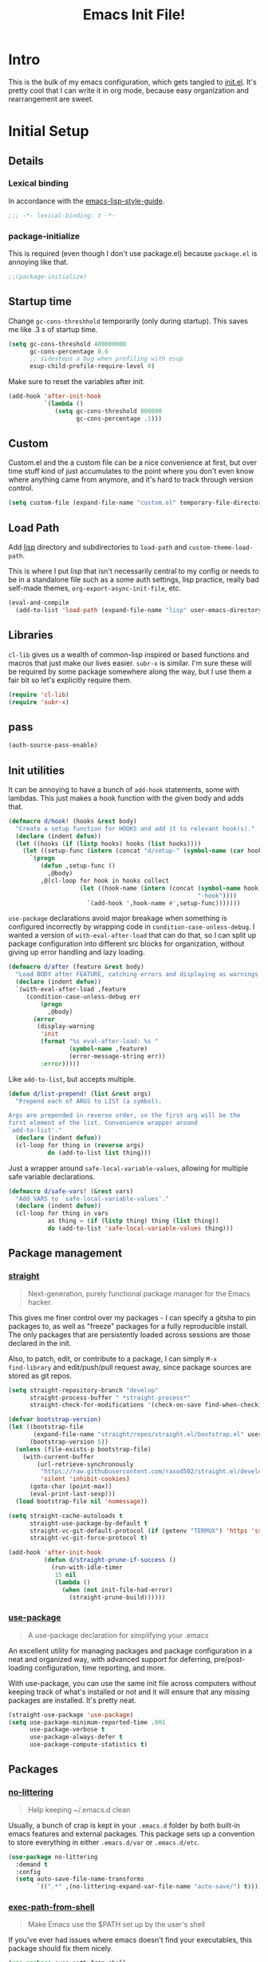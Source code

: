 #+title: Emacs Init File!
#+property: header-args :results silent :tangle ~/.emacs.d/init.el

* Intro

This is the bulk of my emacs configuration, which gets tangled to [[./init.el][init.el]]. It's
pretty cool that I can write it in org mode, because easy organization and
rearrangement are sweet.

* Contents                                                   :toc_1:noexport:
- [[#intro][Intro]]
- [[#initial-setup][Initial Setup]]
- [[#core][Core]]
- [[#help][Help]]
- [[#filesbuffers][Files/Buffers]]
- [[#editing][Editing]]
- [[#navigation][Navigation]]
- [[#appearance][Appearance]]
- [[#dev][Dev]]
- [[#tools][Tools]]
- [[#emacs-enhancements][Emacs Enhancements]]
- [[#fun][Fun]]
- [[#web][Web]]
- [[#local-vars][Local vars]]

* Initial Setup
** Details
*** Lexical binding
In accordance with the [[https://github.com/bbatsov/emacs-lisp-style-guide#source-code-layout--organization][emacs-lisp-style-guide]].
#+begin_src emacs-lisp :comments no :cond-case no :padline no
;;; -*- lexical-binding: t -*-
#+end_src
*** package-initialize
This is required (even though I don't use package.el) because ~package.el~ is
annoying like that.
#+begin_src emacs-lisp :comments no :cond-case no :padline no
;;(package-initialize)
#+end_src
** Startup time
Change ~gc-cons-threshhold~ temporarily (only during startup). This saves me
like .3 s of startup time.
#+begin_src emacs-lisp
(setq gc-cons-threshold 400000000
      gc-cons-percentage 0.6
      ;; sidesteps a bug when profiling with esup
      esup-child-profile-require-level 0)
#+end_src
Make sure to reset the variables after init.
#+begin_src emacs-lisp
(add-hook 'after-init-hook
          `(lambda ()
             (setq gc-cons-threshold 800000
                   gc-cons-percentage .1)))
#+end_src
** Custom
Custom.el and the a custom file can be a nice convenience at first, but over
time stuff kind of just accumulates to the point where you don't even know
where anything came from anymore, and it's hard to track through version
control.
#+begin_src emacs-lisp
(setq custom-file (expand-file-name "custom.el" temporary-file-directory))
#+end_src
** Load Path
Add [[./lisp][lisp]] directory and subdirectories to ~load-path~ and ~custom-theme-load-path~.

This is where I put lisp that isn't necessarily central to my config or needs
to be in a standalone file such as a some auth settings, lisp practice,
really bad self-made themes, ~org-export-async-init-file~, etc.
#+begin_src emacs-lisp
(eval-and-compile
  (add-to-list 'load-path (expand-file-name "lisp" user-emacs-directory)))
#+end_src
** Libraries
~cl-lib~ gives us a wealth of common-lisp inspired or based functions and
macros that just make our lives easier. ~subr-x~ is similar. I'm sure these
will be required by some package somewhere along the way, but I use them a fair
bit so let's explicitly require them.
#+begin_src emacs-lisp
(require 'cl-lib)
(require 'subr-x)
#+end_src
** pass
#+begin_src emacs-lisp :tangle no
(auth-source-pass-enable)
#+end_src
** Init utilities
It can be annoying to have a bunch of ~add-hook~ statements, some with lambdas.
This just makes a hook function with the given body and adds that.
#+begin_src emacs-lisp
(defmacro d/hook! (hooks &rest body)
  "Create a setup function for HOOKS and add it to relevant hook(s)."
  (declare (indent defun))
  (let ((hooks (if (listp hooks) hooks (list hooks))))
    (let ((setup-func (intern (concat "d/setup-" (symbol-name (car hooks))))))
      `(progn
         (defun ,setup-func ()
           ,@body)
         ,@(cl-loop for hook in hooks collect
                    (let ((hook-name (intern (concat (symbol-name hook)
                                                     "-hook"))))
                      `(add-hook ',hook-name #',setup-func)))))))
#+end_src
~use-package~ declarations avoid major breakage when something is configured
incorrectly by wrapping code in ~condition-case-unless-debug~. I wanted a
version of ~with-eval-after-load~ that can do that, so I can split up package
configuration into different src blocks for organization, without giving up
error handling and lazy loading.
#+begin_src emacs-lisp
(defmacro d/after (feature &rest body)
  "Load BODY after FEATURE, catching errors and displaying as warnings."
  (declare (indent defun))
  `(with-eval-after-load ,feature
     (condition-case-unless-debug err
         (progn
           ,@body)
       (error
        (display-warning
         'init
         (format "%s eval-after-load: %s "
                 (symbol-name ,feature)
                 (error-message-string err))
         :error)))))
#+end_src
Like ~add-to-list~, but accepts multiple.
#+begin_src emacs-lisp
(defun d/list-prepend! (list &rest args)
  "Prepend each of ARGS to LIST (a symbol).

Args are prepended in reverse order, so the first arg will be the
first element of the list. Convenience wrapper around
`add-to-list'."
  (declare (indent defun))
  (cl-loop for thing in (reverse args)
           do (add-to-list list thing)))
#+end_src
Just a wrapper around ~safe-local-variable-values~, allowing for multiple
safe variable declarations.
#+begin_src emacs-lisp
(defmacro d/safe-vars! (&rest vars)
  "Add VARS to `safe-local-variable-values'."
  (declare (indent defun))
  (cl-loop for thing in vars
           as thing = (if (listp thing) thing (list thing))
           do (add-to-list 'safe-local-variable-values thing)))
#+end_src
** Package management
*** [[https://github.com/raxod502/straight.el][straight]]
#+begin_quote
Next-generation, purely functional package manager for the Emacs hacker.
#+end_quote
This gives me finer control over my packages - I can specify a gitsha to pin
packages to, as well as "freeze" packages for a fully reproducible install. The
only packages that are persistently loaded across sessions are those declared
in the init.

Also, to patch, edit, or contribute to a package, I can simply ~M-x
find-library~ and edit/push/pull request away, since package sources are stored
as git repos.
#+begin_src emacs-lisp
(setq straight-repository-branch "develop"
      straight-process-buffer " *straight-process*"
      straight-check-for-modifications '(check-on-save find-when-checking))

(defvar bootstrap-version)
(let ((bootstrap-file
       (expand-file-name "straight/repos/straight.el/bootstrap.el" user-emacs-directory))
      (bootstrap-version 5))
  (unless (file-exists-p bootstrap-file)
    (with-current-buffer
        (url-retrieve-synchronously
         "https://raw.githubusercontent.com/raxod502/straight.el/develop/install.el"
         'silent 'inhibit-cookies)
      (goto-char (point-max))
      (eval-print-last-sexp)))
  (load bootstrap-file nil 'nomessage))

(setq straight-cache-autoloads t
      straight-use-package-by-default t
      straight-vc-git-default-protocol (if (getenv "TERMUX") 'https 'ssh)
      straight-vc-git-force-protocol t)

(add-hook 'after-init-hook
          (defun d/straight-prune-if-success ()
            (run-with-idle-timer
             15 nil
             (lambda ()
               (when (not init-file-had-error)
                 (straight-prune-build))))))
#+end_src
*** [[https://github.com/jwiegley/use-package][use-package]]
#+begin_quote
A use-package declaration for simplifying your .emacs
#+end_quote
An excellent utility for managing packages and package configuration in a neat
and organized way, with advanced support for deferring, pre/post-loading
configuration, time reporting, and more.

With use-package, you can use the same init file across computers without
keeping track of what's installed or not and it will ensure that any missing
packages are installed. It's pretty neat.
#+begin_src emacs-lisp
(straight-use-package 'use-package)
(setq use-package-minimum-reported-time .001
      use-package-verbose t
      use-package-always-defer t
      use-package-compute-statistics t)
#+end_src
** Packages
*** [[https://github.com/tarsius/no-littering/][no-littering]]
#+begin_quote
Help keeping ~/.emacs.d clean
#+end_quote
Usually, a bunch of crap is kept in your ~.emacs.d~ folder by both built-in emacs
features and external packages. This package sets up a convention to store
everything in either ~.emacs.d/var~ or ~.emacs.d/etc~.
#+begin_src emacs-lisp
(use-package no-littering
  :demand t
  :config
  (setq auto-save-file-name-transforms
        `((".*" ,(no-littering-expand-var-file-name "auto-save/") t))))
#+end_src
*** [[https://github.com/purcell/exec-path-from-shell][exec-path-from-shell]]
#+begin_quote
Make Emacs use the $PATH set up by the user's shell
#+end_quote
If you've ever had issues where emacs doesn't find your executables, this
package should fix them nicely.
#+begin_src emacs-lisp :tangle no
(use-package exec-path-from-shell
  :defer 5
  :config
  (setq exec-path-from-shell-check-startup-files nil)
  (exec-path-from-shell-initialize))
#+end_src
*** [[https://github.com/abo-abo/hydra][hydra]]
#+begin_quote
make Emacs bindings that stick around
#+end_quote
#+begin_src emacs-lisp
(use-package hydra
  :config
  (setq hydra-default-hint nil))
#+end_src
*** [[elisp:(find-library-other-window "server")][server]]
Start server if not already running. You can do this with ~emacs --daemon~,
automate it with systemd, or use ~brew services start emacs~ on macOS. I
usually just run Emacs on login anyway, so this suffices.

This makes startup time irrelevant. Start emacs once, connect with emacsclient
every other time. See [[https://www.gnu.org/software/emacs/manual/html_node/emacs/Emacs-Server.html#Emacs-Server][Using Emacs as a Server]].
#+begin_src emacs-lisp :tangle no
(use-package server
  :defer 3
  :config
  (unless (server-running-p)
    (server-start)))
#+end_src
*** [[elisp:(find-library-other-window "savehist")][savehist]]
#+begin_src emacs-lisp
(use-package savehist
  :defer 5
  :config
  (savehist-mode 1)
  (add-to-list 'savehist-additional-variables 'kill-ring))
#+end_src
*** [[elisp:(find-library-other-window "saveplace")][saveplace]]
#+begin_src emacs-lisp
(use-package saveplace
  :defer 5
  :config
  (save-place-mode 1))
#+end_src
*** [[elisp:(find-library-other-window "midnight")][midnight-mode]]
#+begin_src emacs-lisp
(use-package midnight
  :defer 10
  :config
  (setq clean-buffer-list-delay-general 1
        clean-buffer-list-kill-regexps '("\\`\\*Man " "\\`\\*helpful "))
  (midnight-mode))
#+end_src
* Core
** Defaults
*** native-comp warnings
#+begin_src emacs-lisp
(setq comp-async-report-warnings-errors nil)
#+end_src
*** Disabled Commands
By default, some emacs commands are disabled because I guess they're considered
"confusing" to beginners or something. Nonsense! :)
#+begin_src emacs-lisp
(setq disabled-command-function nil)
#+end_src
*** Local vars
Since we've disabled ~custom.el~, ensure variables are remembered as safe if prompted.
#+begin_src emacs-lisp
(define-advice customize-push-and-save (:after (vars unsafe-vars) d/safe-vars)
  (when (eq vars 'safe-local-variable-values)
    (with-current-buffer (find-file-noselect (no-littering-expand-var-file-name "safe-vars.el"))
      (insert
       (format
        "(setq safe-local-variable-values '%S)\n"
        (append safe-local-variable-values
                unsafe-vars)))
      (save-buffer))))

(load (no-littering-expand-etc-file-name "safe-vars.el"))
#+end_src
*** Kill-ring
Save stuff you've copied in other applications to the emacs kill-ring.
#+begin_src emacs-lisp
(setq save-interprogram-paste-before-kill t)
#+end_src
*** Messages
Allow more messages in ~*Messages*~ buffer so you can look at what happened waaay
back if you need to.
#+begin_src emacs-lisp
(setq message-log-max 10000)
#+end_src
*** Minibuffer
Allow editing in the minibuffer... /with/ the minibuffer.
#+begin_src emacs-lisp
(setq enable-recursive-minibuffers t
      resize-mini-windows t)
#+end_src
*** Prompts
Having to type "yes" can be annoying. *Note:* This might be considered unsafe,
as =yes= is more characters to type and so must be done more deliberately. Use
at your own risk.
#+begin_src emacs-lisp
(defalias 'yes-or-no-p #'y-or-n-p)
#+end_src
*** clipboard
#+begin_src emacs-lisp
(setq x-select-enable-primary t
      mouse-yank-at-point t)
#+end_src
*** Scratch
There's kind of no point in using a whole separate mode for the scratch buffer.
Setting to emacs-lisp-mode reduces the amount of configuration we have to do.
Here, I set it to fundamental-mode so as to avoid unnecessary prog-mode or
emacs-lisp-mode hooks being called on startup, and load emacs-lisp-mode with a
delay in the config for persistent-scratch.
#+begin_src emacs-lisp
(setq initial-scratch-message ""
      initial-major-mode 'fundamental-mode)
#+end_src
*** Tab
Use tab for completion in region and cycle candidates.
#+begin_src emacs-lisp
(setq completion-cycle-threshold t
      tab-always-indent 'complete)
#+end_src
*** Time Display
#+begin_src emacs-lisp :tangle no
(d/after 'time
  (setq display-time-24hr-format t
        display-time-format "%Y-%d-%m %H:%M "
        display-time-default-load-average nil
        display-time-load-average nil))
#+end_src
*** Passwords
#+begin_src emacs-lisp
(setq password-cache t
      password-cache-expiry 86400)
#+end_src
*** Authinfo
#+begin_src emacs-lisp
(setq auth-sources '("~/.authinfo.gpg"))
#+end_src
*** EPA
Integrate gpg passphrase query with Emacs minibuffer when using EPA.
#+begin_src emacs-lisp :tangle no
(setq epa-pinentry-mode 'loopback)
#+end_src
*** Window size
#+begin_src emacs-lisp
(setq frame-resize-pixelwise t)
#+end_src
*** Mode line
A simpler mode line. Note that this configuration depends on the ~moody~ and
~minions~ packages.
#+begin_src emacs-lisp
(column-number-mode)
(setq mode-line-percent-position nil)
(setq mode-line-position-column-line-format '("(%l, %c)"))
(setq-default mode-line-format
              '("%e"
                mode-line-front-space
                mode-line-mule-info
                mode-line-modified
                mode-line-remote
                " "
                (:eval
                 (if (display-graphic-p)
                     moody-mode-line-buffer-identification
                   mode-line-buffer-identification))
                ;; originally: mode-line-buffer-identification
                " "
                minions-mode-line-modes
                ;; originally: mode-line-modes
                (:eval (if (display-graphic-p) moody-vc-mode vc-mode))
                (:eval (if vc-mode " " ""))
                ;; orriginally: (vc-mode vc-mode) ;; if !minions, place before previous
                (:propertize "(%l, %c)" face (:inherit font-lock-comment-face :slant normal))
                mode-line-misc-info))
#+end_src
*** Modes
#+begin_src emacs-lisp
(d/list-prepend! 'auto-mode-alist
  '("PKGBUILD" . sh-mode)
  '("\\.hook\\'" . conf-mode))
#+end_src
** Functions
*** Dotfiles
Here I define a function that uses [[https://github.com/jwiegley/emacs-async][async.el]] to open and tangle an org file
asynchronously. This is how I tangle init.org (and rc.org) directly to init.el
on save, since it's long enough that a synchronous tangle causes a pretty
annoynig lag.

- If ~d/asyncbabel-tangle-decrypt~ is set to ~t~ in the [[https://www.gnu.org/software/emacs/manual/html_node/emacs/Specifying-File-Variables.html#Specifying-File-Variables][file variables]], org entries
  are decrypted first. Mostly useful if you do something like keep sensitive
  configuration files in an org file.
- If ~d/show-async-tangle-results~ is ~t~, don't dispose of async emacs process
  buffers. This is useful for debugging errors.
#+begin_src emacs-lisp
(d/after 'org
  (defvar d/show-async-tangle-results nil
    "Keep *emacs* async buffers around for later inspection.")
  (defvar d/async-babel-tangle-decrypt nil
    "Decrypt org entries before tangling.

Probably most useful as a file-local variable.")

  (defun d/async-babel-tangle (&optional decrypt)
    "Tangle org file asynchronously.

If optional DECRYPT argument is given, dercypt entries before
tangling."
    (interactive)
    (let ((init-tangle-start-time (current-time))
          (file (buffer-file-name)))
      (async-start
       `(lambda ()
          (require 'org)
          (when ,d/async-babel-tangle-decrypt
            (require 'org-crypt)
            (org-crypt-use-before-save-magic)
            (add-hook 'org-babel-pre-tangle-hook 'org-decrypt-entries)
            (remove-hook 'org-babel-pre-tangle-hook 'save-buffer))
          (org-babel-tangle-file ,file))
       (unless d/show-async-tangle-results
         `(lambda (result)
            (if result
                (message "SUCCESS: %s successfully tangled. (%.3fs)"
                         ,(file-name-nondirectory file)
                         (float-time (time-subtract (current-time)
                                                    ',init-tangle-start-time)))
              (message "ERROR: %s tangle failed." ,(file-name-nondirectory file)))))))))
#+end_src
Declare adding d/async-babel-tangle to after-save-hook locally a safe eval form
so emacs doesn't ask every time.
#+begin_src emacs-lisp
(d/after 'org
  (d/safe-vars!
    (eval add-hook 'after-save-hook 'd/async-babel-tangle 'append 'local)))
#+end_src
** Packages
These are packages that I consider /absolutely essential/ to my emacs workflow,
or that enhance emacs at a deeper level than any regular mode.
*** [[https://github.com/noctuid/general.el][general]]
#+begin_quote
More convenient key definitions in emacs
#+end_quote
That undersells it. The /most/ convenient key definitions in emacs.
#+begin_src emacs-lisp
(use-package general
  :demand t
  :config
  (general-evil-setup t)

  (general-override-mode)

  (general-create-definer
    d/mode-leader-keys
    :keymaps 'override
    :states '(emacs normal visual motion insert)
    :non-normal-prefix "C-,"
    :prefix ",")

  (general-create-definer
    d/leader-keys
    :keymaps 'override
    :states '(emacs normal visual motion insert)
    :non-normal-prefix "C-SPC"
    :prefix "SPC"))
#+end_src
*** [[https://github.com/emacs-evil/evil][evil]]
#+begin_quote
The extensible vi layer for Emacs.
#+end_quote
I really like Vim bindings. I originally learned Emacs bindings but there was
something really appealing about the simplicity and power of modal editing. So
I went for it. Now I'll never go back.
**** package
#+begin_src emacs-lisp
(use-package evil
  :demand t
  :general
  (mmap
    "-" 'negative-argument
    ;; Basically C-[ for a Dvorak keyboard (_ is for terminal).
    "C-_" 'keyboard-quit
    "C-/"  'keyboard-quit
    [escape]  'keyboard-quit)
  (:states '(insert replace visual)
   "C-_" 'evil-normal-state
   "C-/" 'evil-normal-state)
  (vmap [escape] 'keyboard-quit)
  :custom
  (evil-mode-line-format '(before . mode-line-front-space))
  (evil-want-C-u-scroll t)
  (evil-want-keybinding nil)
  (evil-want-fine-undo t)
  (evil-search-module 'evil-search)
  (evil-lookup-func (lambda () (man (thing-at-point 'word))))
  (evil-undo-system 'undo-redo)
  (evil-symbol-word-search t)
  :config
  (setq evil-insert-state-cursor '(bar . 1) ;thinner cursors
        evil-emacs-state-cursor '(hbar . 1)
        ;; Set these cursor types for evil-terminal-cursor-changer
        evil-normal-state-cursor 'box
        evil-motion-state-cursor 'box
        evil-visual-state-cursor 'box
        evil-ex-search-vim-style-regexp t
        evil-split-window-below t
        evil-vsplit-window-right t
        ;; This was more relevant when I displayed the tag in the mode-line.
        evil-normal-state-tag (propertize " " 'face '(:background "#B8BB26"))
        evil-insert-state-tag (propertize " " 'face '(:background "#66999D"))
        evil-motion-state-tag (propertize " " 'face '(:background "#D3869B"))
        evil-visual-state-tag (propertize " " 'face '(:background "#FE8019"))
        evil-emacs-state-tag (propertize " " 'face '(:background "#FABD2F"))
        evil-replace-state-tag (propertize " " 'face '(:background "#FE8019"))
        evil-operator-state-tag (propertize " " 'face '(:background "#B8BB26")))

  (evil-define-command evil-view (file &optional bang)
    "Open FILE in view-mode.
If no FILE is specified, change current buffer to view mode."
    :repeat nil
    (interactive "<f>")
    (cond (file
           (view-file file))
          (view-mode
           (view-mode -1))
          (t (view-mode))))

  (evil-ex-define-cmd "dtw" #'delete-trailing-whitespace)
  (evil-ex-define-cmd "view" 'evil-view)
  (evil-ex-define-cmd "bk[ill]" 'kill-this-buffer)
  (evil-ex-define-cmd "wk[ill]" (lambda () (interactive)
                                  (save-buffer)
                                  (kill-this-buffer)))



  (evil-mode 1))
#+end_src
**** support
***** [[https://github.com/syohex/emacs-evil-anzu][evil-anzu]]
Show evil search current/total count in the mode line.
#+begin_src emacs-lisp :tangle no
(use-package evil-anzu
  :defer 15
  :config
  (setq anzu-cons-mode-line-p nil)
  (defun d/anzu-update-mode-line (here total)
    (when anzu--state
      (let ((status (cl-case anzu--state
                      (search (format "%s/%d%s"
                                      (anzu--format-here-position here total)
                                      total (if anzu--overflow-p "+" "")))
                      (replace-query (format "(%d replace)" total))
                      (replace (format "(%d/%d)" here total)))))
        status)))
  (setq anzu-mode-line-update-function #'d/anzu-update-mode-line))
#+end_src
***** [[https://github.com/jojojames/evil-collection][evil-collection]]
#+begin_quote
 A set of keybindings for evil-mode
#+end_quote
Evil integration for a bunch of misc modes.
#+begin_src emacs-lisp
(use-package evil-collection
  :custom
  (evil-collection-company-use-tng nil)
  (evil-collection-setup-minibuffer t)
  (evil-collection-term-sync-state-and-mode-p t)
  :init
  (evil-collection-init))
#+end_src
***** [[https://github.com/cute-jumper/evil-embrace.el][evil-embrace]]
Additional support for custom surrounding pairs for evil-surround.
#+begin_src emacs-lisp
(use-package evil-embrace
  :after evil-surround
  :demand t
  :hook (org-mode . embrace-org-mode-hook)
  :custom
  (embrace-show-help-p nil)
  :config
  (evil-embrace-enable-evil-surround-integration))
#+end_src
***** [[https://github.com/TheBB/evil-indent-plus][evil-indent-plus]]
#+begin_quote
Better indent textobjects for evil
#+end_quote
#+begin_src emacs-lisp
(use-package evil-indent-plus
  :general
  (itomap
    "i" 'evil-indent-plus-i-indent
    "I" 'evil-indent-plus-i-indent-up
    "J" 'evil-indent-plus-i-indent-up-down)
  (otomap
    "i" 'evil-indent-plus-a-indent
    "I" 'evil-indent-plus-a-indent-up
    "J" 'evil-indent-plus-a-indent-up-down))
#+end_src
***** [[https://github.com/edkolev/evil-lion][evil-lion]]
#+begin_src emacs-lisp
(use-package evil-lion
  :general
  (nvmap
    "gl" 'evil-lion-left
    "gL" 'evil-lion-right))
#+end_src
***** [[https://github.com/redguardtoo/evil-matchit][evil-matchit]]
A more generic ~%~ in evil.
#+begin_src emacs-lisp
(use-package evil-matchit
  :general
  (itomap "%" 'evilmi-inner-text-object)
  (otomap "%" 'evilmi-outer-text-object)
  (nvmap "%" 'evilmi-jump-items)
  :config (global-evil-matchit-mode 1))
#+end_src
***** [[https://github.com/redguardtoo/evil-nerd-commenter][evil-nerd-commenter]]
#+begin_quote
Comment/uncomment lines efficiently. Like Nerd Commenter in Vim
#+end_quote
#+begin_src emacs-lisp
(use-package evil-nerd-commenter
  :general
  (nmap
    "gc" 'evilnc-comment-operator
    "gy" 'evilnc-copy-and-comment-operator)
  (d/leader-keys
    "c"  '(:ignore t :wk "comment")
    "ci" 'd/comment-or-uncomment-lines-inverse
    "cl" 'evilnc-comment-or-uncomment-lines
    "cp" 'evilnc-comment-or-uncomment-paragraphs
    "ct" 'evilnc-comment-or-uncomment-to-the-line
    "cy" 'evilnc-copy-and-comment-lines)
  :config
  (defun d/comment-or-uncomment-lines-inverse (&optional arg)
    "Source: https://git.io/vQKza"
    (interactive "p")
    (let ((evilnc-invert-comment-line-by-line t))
      (evilnc-comment-or-uncomment-lines arg))))
#+end_src
***** [[https://github.com/dieggsy/evil-numbers][evil-numbers]]
#+begin_quote
Increment and decrement numbers in Emacs
#+end_quote
#+begin_src emacs-lisp
(use-package evil-numbers
  :straight (:host github
             :repo "juliapath/evil-numbers")
  :general
  (d/leader-keys
    "n-"  'd/numbers/evil-numbers/dec-at-pt
    "n="  'd/numbers/evil-numbers/inc-at-pt)
  :config
  (defhydra d/numbers ()
    "
╭─────────╮
│ numbers │
└─────────┘
  [_=_] inc
  [_-_] dec
───────────
"
    ("="  evil-numbers/inc-at-pt)
    ("-" evil-numbers/dec-at-pt)))
#+end_src
***** [[https://github.com/Somelauw/evil-org-mode][evil-org]]
#+begin_quote
Supplemental evil-mode keybindings to emacs org-mode
#+end_quote
#+begin_src emacs-lisp
(use-package evil-org
  :hook (org-mode . evil-org-mode)
  :general
  (nvmap evil-org-mode-map
    "TAB" 'org-cycle
    "S-TAB" 'org-cycle)
  :config
  (evil-org-set-key-theme)
  (require 'evil-org-agenda)
  (evil-org-agenda-set-keys)
  (nmap evil-org-mode-map
    [backtab] 'org-shifttab)
  (d/after 'org-src
    (define-key org-src-mode-map [remap evil-write] 'org-edit-src-save)
    (define-key org-src-mode-map [remap evil-save-and-close]
      (lambda () (interactive)
        (org-edit-src-save)
        (org-edit-src-exit)))
    (define-key org-src-mode-map [remap evil-save-modified-and-close]
      (lambda () (interactive)
        (org-edit-src-save)
        (org-edit-src-exit)))))
#+end_src
***** [[https://github.com/emacs-evil/evil-surround][evil-surround]]
Helps work with surrounding chars better.
#+begin_src emacs-lisp
(use-package evil-surround
  :general
  (omap
    "s" 'evil-surround-edit
    "S" 'evil-Surround-edit)
  (vmap
    "S" 'evil-surround-region
    "gS" 'evil-Surround-region))
#+end_src
***** [[https://github.com/7696122/evil-terminal-cursor-changer][evil-terminal-cursor-changer]]
#+begin_src emacs-lisp
(use-package evil-terminal-cursor-changer
  ;; :ensure t
  :init
  (unless (display-graphic-p)
    (etcc-on))
  (add-to-list 'after-make-frame-functions
               (defun d/maybe-turn-on-cursor-changer (frame)
                 (if (display-graphic-p)
                     (etcc-on)))))
#+end_src
*** [[https://github.com/abo-abo/swiper][ivy]]
#+begin_quote
Ivy - a generic completion frontend for Emacs, Swiper - isearch with an
  overview, and more. Oh, man!
#+end_quote
A really nice search/completion system for emacs.
**** ivy
***** ivy
#+begin_src emacs-lisp
(use-package ivy
  :general
  (ivy-minibuffer-map
   [escape] 'keyboard-escape-quit
   "C-/" 'keyboard-escape-quit
   [S-return] 'ivy-dispatching-done
   [C-return] 'ivy-immediate-done
   "C-j" 'ivy-next-line
   "C-k" 'ivy-previous-line
   [S-up] 'ivy-previous-history-element
   [S-down] 'ivy-next-history-element
   ;; [tab] 'ivy-next-line
   ;; [backtab] 'ivy-previous-line
   "DEL" 'ivy-backward-delete-char)
  (d/leader-keys
    "-" 'ivy-resume
    "bb" 'ivy-switch-buffer
    "bB" 'ivy-switch-buffer-other-window)
  :config
  (ivy-mode 1)

  (defvar d/ivy-buffer-ignored-modes '(magit-mode erc-mode dired-mode grep-mode))

  (defun d/ivy-ignore-buffer? (str)
    "Return non-nil if str names a buffer with a major mode
derived from one of `d/ivy-buffer-ignored-modes'.

This function is intended for use with `ivy-ignore-buffers'."
    (let* ((buf (get-buffer str))
           (mode (and buf (buffer-local-value 'major-mode buf))))
      (and mode
           (apply #'provided-mode-derived-p mode d/ivy-buffer-ignored-modes))))

  (d/list-prepend! 'ivy-ignore-buffers
    'd/ivy-ignore-buffer?
    (rx "*"
        (or "LV" "epc" "Calc" "Colors" "help" "Packages" "Customize" "info"
            "Compile" "anaconda-mode" "scratch" "Messages" "elfeed-log" "Man"
            "Quail" "Paradox Report" "Backtrace" "slime-events"
            "slime-compilation" "inferior-lisp" "Completions" "embrace-help"
            "geiser messages*" "Geiser dbg" "tramp/" "Process List"
            "eshell:" "Error" "magit-todos" "clang" "lsp" "Flymake")))

  (defun d/ivy-dired-transformer (str)
    "Display transformer for dired buffers in `ivy-switch-buffer'.

Adds 'Dired: ' before dired buffer names.

Dired buffers are often just named after their directory, and
it's not always clear thet it's a dired buffer in ivy. Color
matching can mitigate this, but for short directory names the
color is hidden by ivy's match color."
    (let ((buf (get-buffer str))
          (str (ivy-switch-buffer-transformer str)))
      (if (and buf (eq (buffer-local-value 'major-mode buf) 'dired-mode))
          (concat (propertize "Dired: " 'face (get-text-property 0 'face str))
                  str)
        str)))

  (ivy-set-display-transformer 'ivy-switch-buffer 'd/ivy-dired-transformer)

  (d/list-prepend! 'ivy-sort-functions-alist
    `(ivy-completion-in-region
      . ,(lambda (str1 str2)
           (> 0 (compare-strings str1 nil nil str2 nil nil 'ignore-case)))))
  (setq ivy-format-functions-alist '((t . ivy-format-function-line))
        ivy-use-virtual-buffers t
        ivy-count-format ""
        ivy-extra-directories nil
        ivy-use-selectable-prompt t
        ivy-display-functions-alist nil
        ivy-switch-buffer-faces-alist '((dired-mode . ivy-subdir)
                                        (wdired-mode . ivy-subdir)
                                        (ranger-mode . ivy-subdir))
        ivy-read-action-function 'ivy-hydra-read-action))
#+end_src
***** ivy-hydra
#+begin_src emacs-lisp
(use-package ivy-hydra
  :after ivy
  :demand t)
#+end_src
**** swiper
#+begin_src emacs-lisp
(use-package swiper
  :general
  (d/leader-keys
    "sm" 'swiper-multi
    "sS" 'swiper-all)
  :config (setq swiper-goto-start-of-match t))
#+end_src
**** counsel
#+begin_src emacs-lisp
(use-package counsel
  :general
  ("M-x" 'counsel-M-x
   "C-x C-f" 'counsel-find-file)
  (imap minibuffer-local-map
    "C-r" 'counsel-minibuffer-history)
  (d/leader-keys
    "SPC" 'counsel-M-x
    "aa"  'counsel-linux-app
    "ff"  'counsel-find-file
    "fa"  'find-alternate-file
    "fF"  'find-file-other-window
    "fj"  'counsel-file-jump
    "fl"  'counsel-locate
    "hF" 'counsel-describe-face
    ;; "hdb" 'counsel-descbinds
    "hf" 'counsel-describe-function
    "hv" 'counsel-describe-variable
    "iu"  'counsel-unicode-char
    "sr"  'counsel-rg
    "ss"  'counsel-grep-or-swiper
    "y"   'counsel-yank-pop)
  :custom
  (counsel-find-file-ignore-regexp "\\`\\.")
  (counsel-yank-pop-preselect-last t)
  (counsel-describe-function-function #'helpful-callable)
  (counsel-describe-variable-function #'helpful-variable)
  (counsel-linux-apps-directories
   '("~/.local/share/applications/"
     "~/.guix-profile/share/applications/"
     "~/.nix-profile/share/applications/"
     "/usr/local/share/applications/"
     "/usr/share/applications/"))
  :config
  (when (eq system-type 'darwin)
    (setq counsel-locate-cmd 'counsel-locate-cmd-mdfind))

  (setq conusel-org-goto-display-style 'path
        counsel-org-headline-path-separator ": "
        counsel-org-goto-face-style 'org
        counsel-org-headline-display-todo t
        counsel-grep-base-command "rg -M 240 --no-heading --line-number --color never %s %s"
        counsel-rg-base-command '("rg" "-M" "240" "--no-heading" "--line-number" "--color" "never" "%s")
        counsel-yank-pop-separator "\n─────────────────────────\n"
        counsel-find-file-ignore-regexp (rx (or (group string-start (char ".#"))
                                                (group (char "~#") string-end)
                                                (group ".elc" string-end)
                                                (group ".pyc" string-end)
                                                (group ".import.scm" string-end)
                                                (group ".so" string-end))))
  (counsel-mode 1)
  (defalias 'locate #'counsel-locate)

  (d/list-prepend! 'ivy-more-chars-alist
    '(counsel-rg . 2))

  (d/list-prepend! 'ivy-more-chars-alist
    '(counsel-grep . 2))

  (ivy-add-actions
   'counsel-find-file
   '(("e"
      (lambda (f)
        (let ((default-directory (if (file-directory-p f)
                                     f
                                   (file-name-directory f))))
          (d/eshell-here)))
      "eshell"))))
#+end_src
*** [[http://orgmode.org/][org-mode]]
#+begin_quote
Org mode is for keeping notes, maintaining TODO lists, planning projects, and
authoring documents with a fast and effective plain-text system.
#+end_quote
But really, it's life.
**** Package
#+begin_src emacs-lisp
(use-package org-plus-contrib
  :general
  (nmap org-mode-map
    "gt" 'org-todo
    "ga" 'org-archive-subtree)
  (mmap org-mode-map
    "RET" (general-predicate-dispatch nil
            (d/org-at-openable-item?) 'org-open-at-point
            (org-at-item-checkbox-p) 'org-toggle-checkbox
            (org-in-src-block-p) 'org-babel-execute-src-block))
  (d/leader-keys
    "C"   'org-capture
    "bo"  'org-iswitchb
    "ao"  '(:ignore t :wk "org")
    "ao#" 'org-agenda-list-stuck-projects
    "ao/" 'org-occur-in-agenda-files
    "aoO" 'org-clock-out
    "aoa" 'org-agenda-list
    "aoe" 'org-store-agenda-views
    "aol" 'org-store-link
    "aom" 'org-store-tags-view
    "aoo" 'org-agenda
    "aos" 'org-search-view
    "aot" 'org-todo-list )
  :custom
  (org-list-allow-alphabetical t)
  :init
  (d/safe-vars! (org-log-done))
  :config
  (d/after 'ox
    (require 'ox-extra)
    (ox-extras-activate '(ignore-headlines)))
  (d/after 'org-crypt
    (org-crypt-use-before-save-magic))
  (require 'org-mobile))
#+end_src
**** Defaults
***** Files
#+begin_src emacs-lisp
(d/after 'org
  (setq org-agenda-text-search-extra-files '(agenda-archives)
        org-agenda-files '("~/nextcloud/org/todo.org" "~/nextcloud/org/gcal.org")
        org-default-notes-file "~/nextcloud/org/todo.org"
        d/notes-file "~/nextcloud/org/notes.org"
        org-directory "~/nextcloud/org"
        org-archive-location "~/nextcloud/org/archive.org::"
        org-mobile-inbox-for-pull "~/nextcloud/org/mobile.org"
        org-export-async-init-file
        (locate-user-emacs-file "lisp/org-async-init.el")))
#+end_src
***** Todo/agenda
#+begin_src emacs-lisp
(d/after 'org
  (setq org-enforce-todo-dependencies t
        org-enforce-todo-checkbox-dependencies t
        org-log-done 'time
        org-log-redeadline 'time
        org-log-reschedule 'time
        org-agenda-skip-scheduled-if-done t
        org-agenda-skip-deadline-if-done t
        org-agenda-hide-tags-regexp ".*"
        org-agenda-span 'week)

  (setq org-agenda-deadline-faces
        '((1.0 . org-warning)
          (0.5 . org-upcoming-deadline)
          (0.0 . '(:foreground "#A89984"))))

  (setq org-todo-keywords
        '((sequence "TODO(t)" "IN-PROGRESS(p)" "WAITING(w)" "|"
                    "DONE(d)" "CANCELED(c)")
          (sequence "READ(r)" "|"
                    "DONE(h)")))

  (setq org-capture-templates
        '(("t" "Todo")
          ("ts" "Todo: School")
          ("te" "Todo: Emacs" entry
           (file+olp org-default-notes-file "Emacs")
           "* TODO %?")
          ("n" "Note")
          ("g" "Google calendar" entry
           (file "~/syncthing/org/gcal.org") "* %?\n\n%^T"))))
#+end_src
***** Behavior
#+begin_src emacs-lisp
(d/after 'org
  (setq org-confirm-babel-evaluate nil
        org-startup-indented t
        org-catch-invisible-edits 'error
        org-insert-heading-respect-content t
        org-src-window-setup 'current-window
        org-list-demote-modify-bullet '(("-" . "+") ("+" . "*") ("*" . "-"))
        org-export-in-background nil
        org-export-with-author nil
        org-export-babel-evaluate nil
        org-html-validation-link nil
        org-confirm-babel-evaluate nil
        org-src-tab-acts-natively t
        org-M-RET-may-split-line nil
        org-list-use-circular-motion t
        org-log-into-drawer t
        org-imenu-depth 5
        org-goto-interface 'outline-path-completion
        org-outline-path-complete-in-steps nil
        org-link-search-must-match-exact-headline nil
        org-confirm-elisp-link-function 'y-or-n-p
        org-tags-exclude-from-inheritance '("crypt")
        org-confirm-elisp-link-not-regexp (rx "("
                                              (or "org-wiki-search"
                                                  "describe-function"
                                                  "describe-variable"
                                                  "find-library-other-window")
                                              (minimal-match (0+ nonl))
                                              ")"))

  (define-advice org-babel-execute-src-block (:before (&rest _) d/load-lang)
    "Load src language on demand.

This removes the need to add every language manually to
`org-babel-load-languages'. This also implies that any language
that supports execution can be executed. Executing src blocks is
an active enough action that I'm ok with this."
    (let ((language (intern
                     (org-element-property :language (org-element-at-point)))))
      (message "LANG: %s" language)
      (pcase language
        ('sh (setq language 'shell))
        ('C++ (setq language 'C)))
      (message "LANG: %s" language)
      (unless (alist-get language org-babel-load-languages)
        (add-to-list 'org-babel-load-languages (cons language t))
        (org-babel-do-load-languages
         'org-babel-load-languages
         org-babel-load-languages)))))
#+end_src
***** Appearance
#+begin_src emacs-lisp
(d/after 'org
  ;; appearance
  (setq org-src-fontify-natively t
        org-src-preserve-indentation nil
        org-edit-src-content-indentation 0
        org-fontify-quote-and-verse-blocks t
        org-hide-emphasis-markers nil
        org-startup-with-inline-images t
        org-ellipsis " …"
        org-highlight-latex-and-related '(latex)
        org-pretty-entities nil
        org-hide-leading-stars t
        org-fontify-done-headline t
        org-image-actual-width 500)

  ;; latex
  (setq org-latex-listings t)
  (d/list-prepend! 'org-latex-packages-alist
    '("" "listings")
    '("" "color")
    '("" "tabularx"))
  (setq org-format-latex-options (plist-put org-format-latex-options :scale 2.0)))
#+end_src
**** Functions
#+begin_src emacs-lisp
(d/after 'org
  (defun d/org-agenda-toggle-date (current-line)
    "Toggle `SCHEDULED' and `DEADLINE' tag in the capture buffer.

Source: https://git.io/vQK0I"
    (interactive "P")
    (save-excursion
      (let ((search-limit (if current-line
                              (line-end-position)
                            (point-max))))

        (if current-line (beginning-of-line)
          (goto-char (point-min)))
        (if (search-forward "DEADLINE:" search-limit t)
            (replace-match "SCHEDULED:")
          (and (search-forward "SCHEDULED:" search-limit t)
               (replace-match "DEADLINE:"))))))

  (defun d/org-insert-list-item-or-self (char)
    "If on column 0, insert space-padded CHAR; otherwise insert CHAR.

This has the effect of automatically creating a properly indented list
leader; like hyphen, asterisk, or plus sign; without having to use
list-specific key maps.

Source: https://git.io/vQK0s"
    (if (bolp)
        (insert (concat char " "))
      (insert char)))

  (defun d/org-swap-tags (tags)
    "Replace any tags on the current headline with TAGS.

The assumption is that TAGS will be a string conforming to Org Mode's
tag format specifications, or nil to remove all tags.

Source: https://git.io/vQKEE"
    (let ((old-tags (org-get-tags-string))
          (tags (if tags
                    (concat " " tags)
                  "")))
      (save-excursion
        (beginning-of-line)
        (re-search-forward
         (concat "[ \t]*" (regexp-quote old-tags) "[ \t]*$")
         (line-end-position) t)
        (replace-match tags)
        (org-set-tags t))))

  (defun d/org-set-tags (tag)
    "Add TAG if it is not in the list of tags, remove it otherwise.

TAG is chosen interactively from the global tags completion table.

Source: https://git.io/vQKEa"
    (interactive
     (list (let ((org-last-tags-completion-table
                  (if (derived-mode-p 'org-mode)
                      (org-uniquify
                       (delq nil (append (org-get-buffer-tags)
                                         (org-global-tags-completion-table))))
                    (org-global-tags-completion-table))))
             (completing-read
              "Tag: " 'org-tags-completion-function nil nil nil
              'org-tags-history))))
    (let* ((cur-list (org-get-tags))
           (new-tags (mapconcat 'identity
                                (if (member tag cur-list)
                                    (delete tag cur-list)
                                  (append cur-list (list tag)))
                                ":"))
           (new (if (> (length new-tags) 1) (concat " :" new-tags ":")
                  nil)))
      (d/org-swap-tags new)))

  (defun d/org-choose-bullet-type ()
    "Change the bullet type for org lists with a prompt."
    (interactive)
    (let ((char (read-char-choice
                 "Bullet type? (-|*|+|1|2|a|b|A|B): "
                 '(?* ?- ?+ ?1 ?2 ?a ?b ?A ?B))))
      (pcase char
        (?1 (org-cycle-list-bullet 3))
        (?2 (org-cycle-list-bullet 4))
        (?a (org-cycle-list-bullet 5))
        (?b (org-cycle-list-bullet 7))
        (?A (org-cycle-list-bullet 6))
        (?B (org-cycle-list-bullet 8))
        (_ (org-cycle-list-bullet (char-to-string char))))))

  (defun d/org-at-openable-item? ()
    "Return non-nil if item is openable. (Think link-like)"
    (let* ((context (org-element-lineage
                     (org-element-context)
                     '(clock footnote-definition footnote-reference headline
                             inlinetask link timestamp)
                     t))
           (type (org-element-type context)))
      (memq type '(footnote-definition
                   footnote-reference
                   headline inlinetask
                   link
                   timestamp))))

  (define-advice org-babel-do-key-sequence-in-edit-buffer (:override (key) d/evil-insert)
    (interactive "kEnter key-sequence to execute in edit buffer: ")
    (org-babel-do-in-edit-buffer
     (evil-insert-state)
     (call-interactively
      (key-binding (or key (read-key-sequence nil)))))))


(defun d/publish-blog-posts ()
  (interactive)
 (org-map-entries (lambda () (org-html-export-to-html nil 'subtree)) "LEVEL=1"))
#+end_src
**** Bindings
#+begin_src emacs-lisp
(d/mode-leader-keys org-mode-map
  "$"  'org-archive-subtree
  "'"  'org-edit-special
  "."  'org-time-stamp
  "/"  'org-sparse-tree
  ":"  'd/org-set-tags
  "-"  'org-decrypt-entry
  "A"  'org-archive-subtree
  "P"  'org-set-property
  "R"  'org-refile
  "^"  'org-sort
  "a"  'org-agenda
  "c"  'org-capture
  "d"  'org-deadline
  "g"  'counsel-org-goto
  "G"  'counsel-org-goto-all
  "l"  'd/org-choose-bullet-type
  "s"  'org-schedule

  "i"  '(:ignore t :wk "insert")
  "ic" 'org-table-insert-column
  "il" 'org-insert-link
  "if" 'org-footnote-new
  "id" 'org-insert-drawer

  "e" 'org-export-dispatch

  "b"  'org-babel-tangle

  "x"  '(:ignore t :wk "text")
  "xe" 'org-emphasize
  "xx" 'org-cut-special
  "xy" 'org-copy-special
  "xp" 'org-paste-special

  ;; tables
  "t"   '(:ignore t :wk "table")
  "tb"  'org-table-blank-field
  "tc"  'org-table-convert
  "tdc" 'org-table-delete-column
  "tf"  'org-table-eval-formula
  "te"  'org-table-export
  "tic" 'org-table-insert-column
  "tih" 'org-table-insert-hline
  "tiH" 'org-table-hline-and-move
  "tI"  'org-table-import
  "tH"  'org-table-move-column-left
  "tL"  'org-table-move-column-right
  "tn"  'org-table-create
  "tN"  'org-table-create-with-table.el
  "tr"  'org-table-recalculate
  "ts"  'org-table-sort-lines
  "ttf" 'org-table-toggle-formula-debugger
  "tto" 'org-table-toggle-coordinate-overlays
  "tw"  'org-table-wrap-region)

(d/after 'org
  (d/mode-leader-keys org-src-mode
    :definer 'minor-mode
    "'" 'org-edit-src-exit)

  (d/leader-keys org-src-mode
    :definer 'minor-mode
    "fs" 'org-edit-src-save))
#+end_src
**** Setup
***** Agenda
#+begin_src emacs-lisp
(d/after 'org-agenda
  (setq org-habit-graph-column 50))
#+end_src
***** Capture
#+begin_src emacs-lisp
(imap org-capture-mode-mop
  "C-d" 'd/org-agenda-toggle-date)
(nmap org-capture-mode-map
  "C-d" 'd/org-agenda-toggle-date)
#+end_src
***** Org
#+begin_src emacs-lisp
(d/after 'org
  (dolist (char '("+" "-"))
    (define-key org-mode-map (kbd char)
      `(lambda ()
         (interactive)
         (d/org-insert-list-item-or-self ,char)))))
#+end_src
***** Blog
This is a hook to set the html preamble for my blog - I publish by visiting an
org file remotely and exporting to html.
#+begin_src emacs-lisp
(defvar d/org-preamble-site-header
  '(("en" "<div align=\"right\">
<a target=\"_self\" href=\"https://dieggsy.com\">Home</a>&#32;−&#32;
<a target=\"_self\" href=\"https://dieggsy.com/about.html\">About</a>&#32;−&#32;
<a target=\"_self\" href=\"https://code.dieggsy.com\">Code</a>&#32;−&#32;
<a target=\"_self\" href=\"https://paste.dieggsy.com\">Pastes</a>
</div>")))
(d/hook! org-mode
  (when (and (file-remote-p default-directory)
             (string-match-p "\\(dieggsy.com\\|firefly\\):/srv/http/dieggsy.com"
                             default-directory))
    (setq-local org-html-preamble-format d/org-preamble-site-header)))
#+end_src
**** Export backends
***** [[https://github.com/kawabata/ox-pandoc][ox-pandoc]]
#+begin_quote
Another org-mode exporter via pandoc.
#+end_quote
Translates Org-mode file to various other formats via Pandoc. Pretty neat.
#+begin_src emacs-lisp
(use-package ox-pandoc
  :after ox
  :demand t
  :if (executable-find "pandoc")
  :custom
  ;; default options for all output formats
  (org-pandoc-options '((standalone . t)
                        (latex-engine . xelatex)
                        (mathjax . t)
                        (parse-raw . t)))
  ;; cancel above settings only for 'docx' format
  (org-pandoc-options-for-docx '((standalone . nil))))
#+end_src
***** [[https://github.com/kaushalmodi/ox-hugo][ox-hugo]]
#+begin_quote
A carefully crafted Org exporter back-end for Hugo
#+end_quote
#+begin_src emacs-lisp :tangle no
(use-package ox-hugo
  :init
  (d/safe-vars!
    (eval require 'ox-hugo)
    (eval add-hook
          'after-save-hook
          'org-hugo-export-wim-to-md-after-save
          'append 'local)))
#+end_src
**** Enhancements
***** [[https://github.com/snosov1/toc-org][toc-org]]
#+begin_quote
toc-org is an Emacs utility to have an up-to-date table of contents in the org
files without exporting (useful primarily for readme files on GitHub)
#+end_quote
#+begin_src emacs-lisp
(use-package toc-org
  :hook (org-mode . toc-org-enable))
#+end_src
***** htmlize
#+begin_src emacs-lisp
(use-package htmlize)
#+end_src
** Bindings
*** Leader
#+begin_src emacs-lisp
(d/leader-keys
  "." 'abort-recursive-edit
  "qf" 'delete-frame
  "qq" 'save-buffers-kill-emacs

  "td" 'toggle-debug-on-error
  "tr" 'd/toggle-rlines

  "&"   'async-shell-command
  ":"   'eval-expression
  "r"   'repeat
  "u"   'universal-argument)
#+end_src
*** Macros
#+begin_src emacs-lisp
(general-def
 "<f11>" 'kmacro-start-macro-or-insert-counter
 "<f12>" 'kmacro-end-or-call-macro)
#+end_src
*** Minibuffer
I like to use ~C-/~ as Evil/Vim's ~C-[~ since I use a Dvorak keyboard, so I like to
also use these keys to quit out of the minibuffer.
#+begin_src emacs-lisp
(general-def
  (minibuffer-local-map
   minibuffer-local-ns-map
   minibuffer-local-completion-map
   minibuffer-local-must-match-map
   minibuffer-local-isearch-map)
  [?\C-/]  'minibuffer-keyboard-quit
  [?\C-_]  'minibuffer-keyboard-quit
  [escape] 'minibuffer-keyboard-quit)

#+end_src
*** universal argument
#+begin_src emacs-lisp
(general-def universal-argument-map
  "SPC u" 'universal-argument-more)
#+end_src
* Help
** Built-in
*** [[elisp:(find-library-other-window "man")][man]]
#+begin_quote
browse UNIX manual pages
#+end_quote
#+begin_src emacs-lisp
(use-package man
  :general
  (d/leader-keys
    "hm" 'man)
  :config
  (setq Man-notify-method 'aggressive))
#+end_src
*** [[elisp:(find-library-other-window "woman")][woman]]
#+begin_quote
browse UN*X manual pages `wo (without) man'
#+end_quote
#+begin_src emacs-lisp
(use-package woman
  :general
  (d/leader-keys
    "hw" 'woman)
  :config
  (setq woman-fill-column 80))
#+end_src
** Packages
*** [[https://github.com/abo-abo/define-word][define-word]]
#+begin_quote
Display the definition of word at point in Emacs
#+end_quote
#+begin_src emacs-lisp :tangle no
(use-package define-word
  :general
  (d/leader-keys "sw" 'd/define-word)
  :config
  (defun d/define-word (&optional word)
    (interactive)
    (if word
        (define-word word define-word-default-service)
      (let ((word (read-string
                   (concat "Define word ["
                           (if (region-active-p)
                               (buffer-substring (region-beginning) (region-end))
                             (thing-at-point 'word)) "]: ")
                   nil nil
                   (thing-at-point 'word))))
        (define-word word define-word-default-service)))))
#+end_src
*** [[https://github.com/xuchunyang/devdocs.el][devdocs]]
#+begin_quote
Emacs package allowing you to easily search the DevDocs documentation
#+end_quote
#+begin_src emacs-lisp :tangle no
(use-package devdocs
  :general
  (d/leader-keys "hdd"  'devdocs-search))
#+end_src
*** [[https://github.com/Malabarba/emacs-google-this][emacs-google-this]]
#+begin_quote
A set of emacs functions and bindings to google under point.
#+end_quote
#+begin_src emacs-lisp :tangle no
(use-package google-this
  :general
  (d/leader-keys
    "sd" 'ddg-this-search
    "sg" 'google-this-search)
  :config
  (defun ddg-this-parse-and-search-string (text prefix &optional search-url)
    "Convert illegal characters in TEXT to their %XX versions, and then duckduckgo.
PREFIX determines quoting.

Don't call this function directly, it could change depending on
version. Use `ddg-this-string' instead."
    (let* (;; Create the url
           (query-string (google-this--maybe-wrap-in-quotes text prefix))
           ;; Perform the actual search.
           (browse-result (funcall google-this-browse-url-function
                                   (format (or search-url "https://duckduckgo.com/?q=%s")
                                           (url-hexify-string query-string)))))
      ;; Maybe suspend emacs.
      (when google-this-suspend-after-search (suspend-frame))
      ;; Return what browse-url returned (very usefull for tests).
      browse-result))

  (defun ddg-this-pick-term (prefix)
    "Decide what \"this\" and return it.
PREFIX determines quoting."
    (let* ((term (if (region-active-p)
                     (buffer-substring (region-beginning) (region-end))
                   (or (thing-at-point 'symbol)
                       (thing-at-point 'word)
                       (buffer-substring (line-beginning-position)
                                         (line-end-position)))))
           (term (read-string (concat "DuckDuckGo [" term "]: ") nil nil term)))
      term))

  (defun ddg-this-search (prefix &optional search-string)
    "Write and do a DuckDuckGo search.
Interactively PREFIX determines quoting.
Non-interactively SEARCH-STRING is the string to search."
    (interactive "P")
    (let* ((term (ddg-this-pick-term prefix)))
      (if (stringp term)
          (ddg-this-parse-and-search-string term prefix search-string)
        (message "[google-this-string] Empty query.")))))
#+end_src
*** [[https://github.com/atykhonov/google-translate][google-translate]]
#+begin_quote
Emacs interface to Google Translate
#+end_quote
#+begin_src emacs-lisp :tangle no
(use-package google-translate)
#+end_src
*** [[https://github.com/Wilfred/helpful][helpful]]
#+begin_quote
A better Emacs *help* buffer
#+end_quote
#+begin_src emacs-lisp
(use-package helpful
  :custom
  (helpful-short-filenames t)
  :general
  (d/leader-keys
    "hs" 'helpful-symbol
    "hk" 'helpful-key)
  :init
  :config
  (evil-set-initial-state 'helpful-mode 'motion))
#+end_src
*** [[https://www.emacswiki.org/emacs/info+.el][info+]]
#+begin_quote
Extensions to info.el.
#+end_quote
#+begin_src emacs-lisp :tangle no
(use-package info+)
#+end_src
*** [[https://github.com/Wilfred/elisp-refs][elisp-refs]]
#+begin_src emacs-lisp
(use-package elisp-refs
  :config
  (evil-set-initial-state 'elisp-refs-mode 'motion))
#+end_src
*** [[https://github.com/vermiculus/sx.el/][sx]]
#+begin_quote
Stack Exchange for Emacs
#+end_quote
#+begin_src emacs-lisp :tangle no
(use-package sx)
#+end_src
*** [[https://github.com/kuanyui/tldr.el][tldr]]
#+begin_quote
tldr client for Emacs
#+end_quote
#+begin_src emacs-lisp :tangle no
(use-package tldr
  :general
  (d/leader-keys "ht" 'tldr)
  (nmap tldr-mode-map
    "q" 'quit-window))
#+end_src
** Bindings
Leader bindings
#+begin_src emacs-lisp
(d/leader-keys
  "hh" 'help-for-help
  "hV" 'apropos-value
  "hc" 'describe-char
  "hM" 'describe-mode
  "ht" 'describe-text-properties
  "hn"  'view-emacs-news
  "hi"  'info
  "hev"  'version)
#+end_src
* Files/Buffers
** Defaults
*** Buffer names
How to uniquify buffer names.
#+begin_src emacs-lisp
(setq uniquify-buffer-name-style 'forward
      uniquify-strip-common-suffix nil)
#+end_src
*** Frame
If a frame is already open, use it to open files.
#+begin_src emacs-lisp
(setq ns-pop-up-frames nil)
#+end_src
*** Help buffer
Select the help window when opening it (I like this so I can quickly ~q~ out).
#+begin_src emacs-lisp
(setq help-window-select t)
#+end_src
*** Backup
#+begin_src emacs-lisp
(setq version-control t
      delete-old-versions t)
#+end_src
*** Executable
#+begin_src emacs-lisp
(add-hook 'after-save-hook 'executable-make-buffer-file-executable-if-script-p)
#+end_src
** Built-in
*** [[elisp:(find-library-other-window "tramp")][tramp]]
#+begin_src emacs-lisp
(use-package tramp
  :straight nil
  :custom
  (tramp-default-method "scp")
  (tramp-verbose 2)
  (tramp-completion-reread-directory-timeout nil)
  (tramp-auto-save-directory (no-littering-expand-var-file-name "tramp-auto-save/"))
  :config
  (add-to-list 'tramp-default-proxies-alist
               '("dieggsy\\.com\\'" "\\`root\\'" "/ssh:%h:"))
  (setq vc-ignore-dir-regexp (format "\\(%s\\)\\|\\(%s\\)"
                                     vc-ignore-dir-regexp
                                     tramp-file-name-regexp))
  (d/after 'ibuffer
    (setcdr (last (cdar ibuffer-saved-filter-groups))
            `(("Tramp"
               (filename . ,tramp-file-name-regexp))))))
;; Could make tramp faster
;; (setq remote-file-name-inhibit-cache nil))
#+end_src
*** [[elisp:(find-library-other-window "bookmark")][bookmark]]
#+begin_quote
set bookmarks, maybe annotate them, jump to them later
#+end_quote
#+begin_src emacs-lisp
(use-package bookmark
  :straight nil
  :general
  (d/leader-keys
    "fB" 'bookmark-jump-other-window
    "fb" 'bookmark-jump))
#+end_src
*** [[elisp:(find-library-other-window "dired")][dired]]
#+begin_quote
directory-browsing commands
#+end_quote
#+begin_src emacs-lisp
(use-package dired
  :straight nil
  :general
  (d/leader-keys
    "ad" 'd/dired-here)
  (d/leader-keys wdired-mode-map
    ;; "fs" 'wdired-finish-edit
    "fs" (lambda ()
           (interactive)
           (message "Use ':w' or variant to finish editing ")))
  (d/mode-leader-keys dired-mode-map
    "h" 'dired-omit-mode
    "d" 'dired-du-mode
    "c" 'dired-collapse-mode)
  :custom
  (dired-listing-switches "-lXhA --group-directories-first")
  (dired-dwim-target t)
  :config
  (d/hook! dired-mode
    (auto-revert-mode))
  (nmap dired-mode-map
    "~" 'd/dired-home
    "q" 'd/dired-quit
    ;; got used to this from ranger
    "h" 'dired-up-directory
    "l" 'dired-open-file
    ;; I like inverting these
    "r" 'dired-do-rename
    "R" 'dired-do-redisplay
    ;; evil-dired explicitly uses evil-search
    "n" 'evil-ex-search-next
    "N" 'evil-ex-search-previous)

  (d/after 'dired-async
    (dired-async-mode 1))

  (defun d/dired-quit ()
    (interactive)
    (let ((prev-nondired
           (cl-find-if
            (lambda (spec)
              (not (eq (buffer-local-value 'major-mode (car spec))
                       'dired-mode)))
            (window-prev-buffers))))
      (if prev-nondired
          (switch-to-buffer (car prev-nondired))
        (delete-window))))

  (defun d/dired-here (&optional arg)
    (interactive "P")
    (if arg
        (dired default-directory)
      (dired-other-window default-directory)))

  (defun d/dired-home ()
    (interactive)
    (dired "~/")))
#+end_src
*** [[elisp:(find-library-other-window "dired-x")][dired-x]]
#+begin_src emacs-lisp
(use-package dired-x
  :straight nil
  :after dired
  :demand t
  :hook (dired-mode . d/dired-maybe-omit)
  :custom
  (dired-omit-verbose nil)
  (dired-omit-files (rx string-start "." (1+ nonl) string-end))
  (dired-clean-confirm-killing-deleted-buffers nil)
  :config
  (defun d/dired-maybe-omit ()
    (when (directory-files default-directory nil "^[^.]")
      (dired-omit-mode)))
  (d/list-prepend! 'dired-omit-extensions
    "import.scm"
    ".link"))
#+end_src
*** [[elisp:(find-library-other-window "ediff")][ediff]]
#+begin_src emacs-lisp
(use-package ediff
  :custom
  (ediff-window-setup-function 'ediff-setup-windows-plain)
  (ediff-split-window-function 'split-window-horizontally)
  (ediff-diff-options "-w"))
#+end_src
*** [[elisp:(find-library-other-window "ibuffer")][ibuffer]]
#+begin_quote
operate on buffers like dired
#+end_quote
#+begin_src emacs-lisp
(use-package ibuffer
  :config
  (nmap ibuffer-mode-map
    "TAB" 'ibuffer-toggle-filter-group
    "<backtab>" 'ibuffer-toggle-filter-group
    "*%" 'ibuffer-mark-by-name-regexp)
  (nmap ibuffer-mode-filter-group-map
    "J" 'ibuffer-forward-filter-group
    "K" 'ibuffer-backward-filter-group
    "RET" 'ibuffer-toggle-marks)
  (setq ibuffer-saved-filter-groups
        '(("Default"
           ("Dired"
            (mode . dired-mode))
           ("ERC"
            (mode . erc-mode))
           ("Help"
            (or
             (mode . helpful-mode)
             (mode . Man-mode)
             (predicate . (member major-mode
                                  ibuffer-help-buffer-modes))))
           ("Package"
            (filename . ".*/dotfiles/emacs.d/straight/.*"))
           ("Built in"
            (and
             (not (mode . eshell-mode))
             (filename . "/gnu.*")))
           ("Magit"
            (derived-mode . magit-mode))
           ("Shell"
            (predicate . (member major-mode '(eshell-mode term-mode vterm-mode))))
           ("Proc"
            (process))
           ("Other"
            (name . "^*.**$"))
           )))

  (d/hook! ibuffer-mode
    (ibuffer-switch-to-saved-filter-groups "Default"))

  (setq ibuffer-never-show-predicates '("\\*magit-\\(diff\\|process\\):")))
#+end_src
*** [[elisp:(find-library-other-window "recentf")][recentf]]
#+begin_src emacs-lisp
(use-package recentf
  :config
  (setq recentf-max-saved-items 100)

  (defun d/recentf-exclude? (f)
    (string-prefix-p
     (expand-file-name "var/" "~/dotfiles/emacs.d")
     (file-truename f))
    (file-remote-p (file-truename f)))

  (d/list-prepend! 'recentf-exclude
    'd/recentf-exclude?))
#+end_src
** Packages
*** [[https://github.com/lunaryorn/osx-trash.el][osx-trash]]
#+begin_quote
Make Emacs' delete-by-moving-to-trash do what you expect it to do on OS X.
#+end_quote
#+begin_src emacs-lisp :tangle no
(use-package osx-trash
  :defer 5
  :if (eq system-type 'darwin)
  :config
  (osx-trash-setup)
  (setq delete-by-moving-to-trash t))
#+end_src
*** dired enhancements
**** [[https://github.com/Fuco1/dired-hacks][dired-hacks]]
#+begin_quote
Collection of useful dired additions
#+end_quote
***** dired-open
#+begin_src emacs-lisp
(use-package dired-open)
#+end_src
***** dired-rainbow
#+begin_src emacs-lisp
(use-package dired-rainbow
  :after dired
  :demand t
  :config
  (dired-rainbow-define-chmod executable-unix "#B8BB26" "-[rw-]+x.*")
  (dired-rainbow-define
   immediate
   "#FABD2F"
   "\\(?:\\(?:R\\(?:EADME\\|eadme\\)\\|readme\\)\\)\\(?:[^ ]*?\\)?\\|Makefile\\|Cargo\\.toml\\|SConstruct\\|CMakeLists\\.txt\\|build\\.gradle\\|Rakefile\\|Gruntfile\\.js\\|Gruntfile\\.coffee")
  (dired-rainbow-define
   image
   "#af5faf"
   ("png" "jpeg" "jpg" "gif" "bmp" "tiff" "tif"
    "ppm" "pgm" "pbm" "pnm" "webp" "raw" "arw"
    "svg" "stl" "eps" "dvi" "ps" "cbr"
    "cbz" "xpm" "ico" "cr2" "orf" "nef"))
  (dired-rainbow-define
   video
   "#af5fff"
   ("avi" "flv" "m2v" "mkv" "mov" "mp4" "mpeg"
    "mpg" "ogm" "ogv" "vob" "wmv" "webm" "m2ts"
    "ts"))
  (dired-rainbow-define
   music
   "#8700d7"
   ("aac" "m4a" "mp3" "ogg" "wma" "mka" "opus"))
  (dired-rainbow-define
   lossless-music
   "#8700ff"
   ("alac" "ape" "flac" "wav"))
  (dired-rainbow-define
   crypto
   "#87afaf"
   ("asc" "enc" "gpg" "pgp" "sig" "signature" "pfx" "p12"))
  (dired-rainbow-define
   document
   "#8787ff"
   ("djvu" "doc" "docx" "dvi" "eml" "eps" "fotd"
    "odp" "odt" "pdf" "ppt" "pptx" "rtf"
    "xls" "xlsx"))
  ;; not working?
  (dired-rainbow-define
   compiled
   "#af875f"
   ("class" "elc" "hi" "o" "pyc")))
#+end_src
***** dired-collpase
#+begin_src emacs-lisp
(use-package dired-collapse
  :config
  (defvar dired-collapse-ignore-dirs
    (list "~/Music"
          "/ssh:"))
  (defun d/dired-collapse-mode ()
    (unless (cl-find-if
             (lambda (dir)
               (string-prefix-p
                (expand-file-name dir)
                (expand-file-name dired-directory)))
             dired-collapse-ignore-dirs)
      (dired-collapse-mode))))
#+end_src
***** dired-subtree
#+begin_src emacs-lisp :tangle no
(use-package dired-subtree
  :general
  (nmap dired-mode-map
    "TAB" 'dired-subtree-toggle))
#+end_src
**** [[https://github.com/purcell/diredfl][diredfl]]
#+begin_quote
Extra Emacs font lock rules for a more colourful dired
#+end_quote
#+begin_src emacs-lisp
(use-package diredfl
  :hook (dired-mode . diredfl-mode)
  :custom
  (diredfl-ignore-compressed-flag nil))
#+end_src
**** [[https://github.com/emacsmirror/dired-du][dired-du]]
#+begin_quote
Dired with recursive directory sizes
#+end_quote
#+begin_src emacs-lisp
(use-package dired-du
  :config
  (setq dired-du-size-format t))
#+end_src
*** [[https://github.com/bbatsov/projectile][projectile]]
#+begin_quote
Project Interaction Library for Emacs
#+end_quote
#+begin_src emacs-lisp :tangle no
(use-package projectile
  :general
  (d/leader-keys
    "p"  '(:ignore t :wk "project")
    "pg" 'projectile-vc
    "pk" 'projectile-kill-buffers
    "po" 'projectile-multi-occur
    "pr" 'projectil-recentf)
  :config
  (defun d/maybe-ignore-project (root)
    (cond ((file-remote-p root)
           t)
          ((string-prefix-p (expand-file-name "~/dotfiles/emacs.d/straight") root)
           (let ((default-directory root))
             (not (string-match-p (regexp-quote "dieggsy")
                                  (shell-command-to-string "git config --get remote.origin.url")))))
          (t nil)))

  (setq projectile-globally-ignored-files '("TAGS" ".DS_Store")
        projectile-ignored-project-function #'d/maybe-ignore-project
        projectile-completion-system 'ivy)
  (projectile-mode))
#+end_src

*** [[https://github.com/ericdanan/counsel-projectile][counsel-projectile]]
#+begin_quote
Ivy UI for Projectile
#+end_quote
#+begin_src emacs-lisp :tangle no
(use-package counsel-projectile
  :general
  (d/leader-keys
    "pb" 'counsel-projectile-switch-to-buffer
    "pd" 'counsel-projectile-find-dir
    "pf" 'counsel-projectile-find-file
    "pp" 'counsel-projectile
    "ps" 'counsel-projectile-switch-project))
#+end_src

*** [[https://github.com/purcell/whitespace-cleanup-mode][whitespace-cleanup-mode]]
#+begin_src emacs-lisp
(use-package whitespace-cleanup-mode
  :defer 15
  :config
  (global-whitespace-cleanup-mode))
#+end_src

*** [[https://github.com/mhayashi1120/Emacs-wgrep][wgrep]]
#+begin_src emacs-lisp
(use-package wgrep
  :commands wgrep-change-to-wgrep-mode
  :custom (wgrep-auto-save-buffer t))
#+end_src
** Functions
*** File/Buffer Manipulation
#+begin_src emacs-lisp
(defun d/copy-file ()
  "Copy file to another location.

Source: https://git.io/vQKES"
  (interactive)
  (call-interactively #'write-file))

(defun d/safe-erase-buffer ()
  "Prompt before erasing buffer.
Source: https://git.io/vQKEd"
  (interactive)
  (if (y-or-n-p (format "Erase content of buffer %s ? " (current-buffer)))
      (progn
        (erase-buffer)
        (message "Buffer erased."))
    (message "erase-buffer cancelled")))

(defun d/download-file (&optional url name)
  "Download a file from url to specified path."
  (interactive)
  (let* ((file-url (or url (read-from-minibuffer "URL: ")))
         (file-name
          (or name
              (counsel-find-file
               (file-name-nondirectory file-url)))))
    (url-copy-file file-url file-name)))

(defun d/gpl-me ()
  (interactive)
  (d/download-file "https://www.gnu.org/licenses/gpl-3.0.md"
                   (concat default-directory "LICENSE.md")))
#+end_src
*** Switching
#+begin_src emacs-lisp
(defun d/switch-to-scratch ()
  "Switch to scratch buffer."
  (interactive)
  (switch-to-buffer "*scratch*"))

(defun d/switch-to-star ()
  "Switch to '*' buffers."
  (interactive)
  (let ((ivy-initial-inputs-alist '((ivy-switch-buffer . "^*"))))
    (ivy-switch-buffer)))

(defun d/switch-to-customize ()
  "Switch to \"Customize\" buffers."
  (interactive)
  (let ((ivy-initial-inputs-alist '((ivy-switch-buffer . "^*customize "))))
    (ivy-switch-buffer)))

(defun d/switch-to-messages ()
  "Switch to *Messages* buffer."
  (interactive)
  (switch-to-buffer "*Messages*"))
#+end_src
*** Narrowing
#+begin_src emacs-lisp
(defun d/narrow-and-set-normal ()
  "Narrow to the region and, if in a visual mode, set normal mode.

Source: https://git.io/vQKEx"
  (interactive)
  (narrow-to-region (region-beginning) (region-end))
  (if (string= evil-state "visual")
      (progn (evil-normal-state nil)
             (evil-goto-first-line))))

(defun d/narrow-to-region-or-subtree ()
  "Narrow to a region, if set, otherwise to an Org subtree, if present.

Source: https://git.io/vQKuf"
  (interactive)
  (if (and mark-active
           (not (= (region-beginning) (region-end))))
      (d/narrow-and-set-normal)
    (if (derived-mode-p 'org-mode)
        (org-narrow-to-subtree))))

(defun d/narrow-dwim ()
  "Narrow to a thing or widen based on context.
Attempts to follow the Do What I Mean philosophy.

Source: https://git.io/vQKuU"
  (interactive)
  (if (buffer-narrowed-p)
      (widen)
    (d/narrow-to-region-or-subtree)))
#+end_src
** Bindings
#+begin_src emacs-lisp
(d/leader-keys
  "b*" 'd/switch-to-star
  "bC" 'd/switch-to-customize
  "bK" 'kill-buffer
  "bM" 'd/switch-to-messages
  ;; "br" 'revert-buffer
  "br" (lambda ()
         (interactive)
         (message "Use ':e' to revert buffer."))
  "bR" 'rename-buffer
  "bS" 'd/switch-to-scratch
  "bc" 'clone-indirect-buffer-other-window
  "be" 'd/safe-erase-buffer
  "bi" 'ibuffer
  ;; "bk" 'kill-this-buffer
  "bk" (lambda ()
         (interactive)
         (message "Use ':bk' to kill buffer."))
  "bm" 'kill-matching-buffers
  "bq" 'kill-buffer-and-window
  "bv" 'view-mode

  "fc" 'd/copy-file
  ;; "fs" 'save-buffer
  "fs" (lambda ()
         (interactive)
         (message "Use ':w' to save buffer."))

  "nf" 'narrow-to-defun
  "nn" 'd/narrow-dwim
  "np" 'narrow-to-page
  "nr" 'narrow-to-region)
#+end_src
* Editing
** Defaults
*** Default mode
Text-mode is nicer than fundamental-mode, or so I hear.
#+begin_src emacs-lisp
(setq-default major-mode 'text-mode)
#+end_src
*** Fill
Fill column default, and use auto-fill for text-mode (and derived modes, such
as org-mode, markdown, etc.).
#+begin_src emacs-lisp
(setq-default fill-column 79)
(add-hook 'text-mode-hook 'auto-fill-mode)
#+end_src
*** Input
TeX input is /really/ useful for inputing special characters. Setting it as
default makes it quickly available with ~C-\~, or ~toggle-input-method~.

This way, when you need to input a greek letter or an em-dash or something,
type ~C-\~, use latex input, and see the automagic replacement happen in all its
glory.
#+begin_src emacs-lisp
(setq default-input-method "TeX")
#+end_src
*** Sentence
Who uses double spaces between sentences?
#+begin_src emacs-lisp
(setq sentence-end-double-space nil)
#+end_src
*** Tab
Dear god I hate tabs. Also, four spaces is a good indentation default.
#+begin_src emacs-lisp
(setq-default indent-tabs-mode nil
              tab-width 4)
#+end_src
** Tools
*** Built-in
**** [[elisp:(find-library-other-window "paren")][paren]]
#+begin_quote
highlight matching paren
#+end_quote
#+begin_src emacs-lisp
(use-package paren
  :straight nil
  :hook ((emacs-lisp-mode scheme-mode lisp-mode) . show-paren-mode))
#+end_src
**** [[elisp:(find-library-other-window "hippie-exp")][hippie-expand]]
#+begin_quote
expand text trying various ways to find its expansion
#+end_quote
#+begin_src emacs-lisp
(use-package hippie-exp
  :straight nil
  :general
  ("M-/" #'hippie-expand))
#+end_src
**** [[elisp:(find-library-other-window "electric")][electric]]
#+begin_src emacs-lisp
(use-package electric
  :defer 5
  :config
  (electric-indent-mode)
  (electric-layout-mode))
#+end_src
**** [[elisp:(find-library-other-window "elec-pair")][electric-pair]]
#+begin_src emacs-lisp
(use-package elec-pair
  :demand t
  :config
  (electric-pair-mode))
#+end_src
*** Packages
**** [[https://github.com/abo-abo/auto-yasnippet][auto-yasnippet]]
#+begin_quote
quickly create disposable yasnippets
#+end_quote
#+begin_src emacs-lisp :tangle no
(use-package auto-yasnippet)
#+end_src
**** [[https://github.com/company-mode/company-mode][company-mode]]
#+begin_quote
Modular in-buffer completion framework for Emacs
#+end_quote
Supposedly better than autocomplete.
#+begin_src emacs-lisp
(use-package company
  :defer 5
  :general
  (company-active-map
   [tab] 'company-complete-common-or-cycle)
  :custom
  (company-idle-delay 0.3)
  (company-minimum-prefix-length 1)
  (company-selection-wrap-around t)
  (company-dabbrev-char-regexp "\\sw\\|\\s_\\|[-_]")
  :config
  (defun company-mode/backend-with-yas (backend)
    "Source: https://git.io/vQKE6"
    (if (and (listp backend) (member 'company-yasnippet backend))
        backend
      (append (if (consp backend) backend (list backend))
              '(:with company-yasnippet))))
  (setq company-backends (mapcar #'company-mode/backend-with-yas
                                 company-backends))
  (global-company-mode t))
#+end_src
**** [[https://github.com/company-mode/company-statistics][company-statistics]]
#+begin_quote
Sort completion candidates by previous completion choices
#+end_quote
#+begin_src emacs-lisp
(use-package company-statistics
  :hook (company-mode . company-statistics-mode))
#+end_src
**** [[https://github.com/gabesoft/evil-mc][evil-mc]]
#+begin_quote
Multiple cursors implementation for evil-mode
#+end_quote
#+begin_src emacs-lisp
(use-package evil-mc
  :config
  (global-evil-mc-mode))
#+end_src
**** [[https://github.com/hlissner/evil-multiedit][evil-multiedit]]
#+begin_quote
Multiple cursors for evil-mode, based on iedit
#+end_quote
#+begin_src emacs-lisp :tangle no
(use-package evil-multiedit
  :general
  (d/leader-keys
    "xm"  '(:def d/multiedit/body :wk "multiedit"))
  :config
  (evil-ex-define-cmd "ie[dit]" 'evil-multiedit-ex-match)

  (defhydra d/multiedit (:color pink)
    "
╭───────────╮
│ multiedit │
└───────────┴──────────────────────────────────────────────────────────
 [_>_] next [_m_] match+next [_s_] symbol+next [_a_] all     [_t_] toggle-marker
 [_<_] prev [_M_] match+prev [_S_] symbol+prev [_r_] restore [_T_] toggle-region
───────────────────────────────────────────────────────────────────────
"
    (">"   evil-multiedit-next)
    ("<"   evil-multiedit-prev)
    ("m"   evil-multiedit-match-and-next)
    ("M"   evil-multiedit-match-and-prev)
    ("s"   evil-multiedit-match-symbol-and-next)
    ("S"   evil-multiedit-match-symbol-and-prev)
    ("a"   evil-multiedit-match-all)
    ("r"   evil-multiedit-restore)
    ("t"   evil-multiedit-toggle-or-restrict-region)
    ("T"   evil-multiedit-toggle-marker-here)
    ("q"   evil-multiedit-abort :exit t)))
#+end_src

**** [[https://www.emacswiki.org/emacs/FlySpell][flyspell]]
#+begin_quote
On-the-fly spell checker
#+end_quote
#+begin_src emacs-lisp
(use-package flyspell
  :general
  (d/mode-leader-keys text-mode-map
    "f" '(:def d/flyspell/body :wk "flyspell"))
  :config
  (defun d/flyspell-add-to-dictionary ()
    "Add word at point to flyspell dictionary.

Source: http://tinyurl.com/k8g9sex"
    (interactive)
    (let ((current-location (point))
          (word (flyspell-get-word)))
      (when (consp word)
        (flyspell-do-correct 'save
                             nil
                             (car word)
                             current-location
                             (caddr word)
                             (caddr word)
                             current-location))))

  (defhydra d/flyspell ()
    "
╭──────────╮
│ flyspell │
└──────────┴───────────────────────────────────────────────────────
 [_>_] goto-next [_c_] correct-next [_a_] auto-correct-next [_b_] buffer
 [_<_] goto-prev [_C_] correct-prev [_A_] auto-correct-prev [_d_] dict add
───────────────────────────────────────────────────────────────────
"
    (">" flyspell-goto-next-error)
    ("<" flyspell-goto-prev-error)
    ("c" flyspell-correct-next)
    ("C" flyspell-correct-previous)
    ("a" flyspell-auto-correct-word)
    ("A" flyspell-auto-correct-previous-word)
    ("b" flyspell-buffer)
    ("d" d/flyspell-add-to-dictionary)))
#+end_src
**** [[https://github.com/d12frosted/flyspell-correct][flyspell-correct-ivy]]
#+begin_quote
Correcting words with flyspell via custom interface.
#+end_quote
#+begin_src emacs-lisp
(use-package flyspell-correct-ivy
  :defer 15)
#+end_src
**** [[https://github.com/syohex/emacs-fontawesome][fontawesome]]
#+begin_src emacs-lisp :tangle no
(use-package fontawesome)
#+end_src
**** [[elisp:(find-library "counsel-weather-icons")][counsel-weather-icons]]
#+begin_src emacs-lisp :tangle no
(use-package counsel-weather-icons
  :commands counsel-weather-icons
  :straight nil)
#+end_src
**** [[https://github.com/nflath/hungry-delete][hungry-delete]]
#+begin_src emacs-lisp
(use-package hungry-delete
  :defer 5
  :config
  (global-hungry-delete-mode))
#+end_src
**** [[https://github.com/abo-abo/lispy][lispy]]
#+begin_quote
short and sweet LISP editing
#+end_quote
#+begin_src emacs-lisp :tangle no
(use-package lispy
  :hook ((lispy-mode . d/lispy-fontify-headlines)
         ((emacs-lisp-mode
           lisp-mode
           scheme-mode
           geiser-repl-mode
           ielm-mode
           slime-repl-mode)
          . lispy-mode))
  :general
  (lispy-mode-map-lispy
   [tab] (general-predicate-dispatch nil
           (save-excursion (beginning-of-line) (looking-at lispy-outline))
           'd/lispy-cycle))
  :custom
  (lispy-colon-no-space-regex
   '((scheme-mode . ".")
     (geiser-repl-mode . ".")
     (lisp-mode . "\\s-\\|[:^?#]\\|\\(?:\\s([[:word:]-]*\\)")))
  :config
  (d/list-prepend! 'lispy-parens-preceding-syntax-alist
    '(scheme-mode "[#`',@]+")
    '(geiser-repl-mode "[#`',@]+"))

  (defun d/lispy-cycle ()
    (interactive)
    (save-excursion (beginning-of-line) (lispy-tab)))

  (define-advice lispy-meta-return (:after nil d/eol)
    (end-of-line))

  (defun d/lispy-fontify-headlines ()
    (interactive)
    "Calculate heading regexps for font-lock mode."
    (let* ((heading-1-regexp ";;\\* \\(.*\\)")
           (heading-2-regexp ";;\\*\\* \\(.*\\)")
           (heading-3-regexp ";;\\*\\*\\* \\(.*\\)")
           (heading-4-regexp ";;\\*\\*\\*\\* \\(.*\\)")
           (heading-5-regexp ";;\\*\\*\\*\\*\\* \\(.*\\)")
           (heading-6-regexp ";;\\*\\*\\*\\*\\*\\* \\(.*\\)")
           (heading-7-regexp ";;\\*\\*\\*\\*\\*\\*\\* \\(.*\\)")
           (heading-8-regexp ";;\\*\\*\\*\\*\\*\\*\\*\\* \\(.*\\)"))
      (font-lock-add-keywords
       nil
       `((,heading-1-regexp 1 'org-level-1 t)
         (,heading-2-regexp 1 'org-level-2 t)
         (,heading-3-regexp 1 'org-level-3 t)
         (,heading-4-regexp 1 'org-level-4 t)
         (,heading-5-regexp 1 'org-level-5 t)
         (,heading-6-regexp 1 'org-level-6 t)
         (,heading-7-regexp 1 'org-level-7 t)
         (,heading-8-regexp 1 'org-level-8 t)))
      (if (fboundp #'font-lock-flush)
          (font-lock-flush)
        ;; Copied from Emacs 25 font-lock.el, changed to call
        ;; `jit-lock-refontify' directly
        (and font-lock-mode
             font-lock-fontified
             (jit-lock-refontify))))))
#+end_src
**** [[https://github.com/noctuid/lispyville][lispyville]]
#+begin_quote
lispy + evil = lispyville
#+end_quote
#+begin_src emacs-lisp :tangle no
(use-package lispyville
  :hook (lispy-mode . lispyville-mode)
  :custom
  (lispyville-key-theme '(operators
                          c-w
                          escape
                          additional-movement
                          additional
                          slurp/barf-cp))
  :config
  (lispy-define-key lispy-mode-map "v" #'lispyville-toggle-mark-type)
  (setq lispyville-barf-stay-with-closing t))
#+end_src
**** [[https://github.com/Fuco1/smartparens][smartparens]]
#+begin_quote
Minor mode for Emacs that deals with parens pairs and tries to be smart about
it.
#+end_quote
#+begin_src emacs-lisp :tangle no
(use-package smartparens
  :hook (((prog-mode
           conf-mode
           inferior-scheme-mode)
          . turn-on-smartparens-strict-mode)
         (eval-expression-minibuffer-setup . smartparens-strict-mode)
         (eshell-mode . smartparens-mode))
  :defer 15
  :commands sp-end-of-sexp
  :general
  (d/leader-keys
    "xp"  '(:def d/smartparens/body :wk "smartparens"))
  ;; :custom
  ;; (sp-ignore-modes-list
  ;;  '(scheme-mode
  ;;    emacs-lisp-mode
  ;;    lisp-mode
  ;;    geiser-repl-mode
  ;;    slime-repl-mode
  ;;    inferior-emacs-lisp-mode))
  ;; :init
  ;; (defun d/turn-on-smartparens-strict-mode ()
  ;;   (when (not (member major-mode sp-ignore-modes-list))
  ;;     (turn-on-smartparens-strict-mode)))
  :config
  (require 'smartparens-config)
  (smartparens-global-mode)
  (show-smartparens-global-mode)
  (setq sp-escape-quotes-after-insert nil)
  (let ((modes '(text-mode
                 org-mode
                 markdown-mode
                 minibuffer-inactive-mode
                 html-mode)))
    (sp-local-pair modes "'" nil :actions nil)
    (sp-local-pair modes "`" nil :actions nil))

  (d/list-prepend! 'sp--special-self-insert-commands
    'c-electric-paren
    'c-electric-brace)
  (defhydra d/smartparens ()
    "
╭─────────────╮
│ smartparens │
└─────────────┴───────────────────
 [_>_] slurp→ [_S_] slurp← [_r_] rewrap
 [_<_] barf←  [_B_] barf→  [_u_] unwrap
──────────────────────────────────
"
    ("r"  sp-rewrap-sexp)
    ("u"  sp-unwrap-sexp)
    ("<"  sp-forward-barf-sexp)
    ("B"  sp-backward-barf-sexp)
    (">"  sp-forward-slurp-sexp)
    ("S"  sp-backward-slurp-sexp)))
#+end_src
**** [[https://github.com/expez/evil-smartparens][evil-smartparens]]
#+begin_src emacs-lisp :tangle no
(use-package evil-smartparens
  :init
  (make-variable-buffer-local 'evil-smartparens-mode-map)
  :hook (smartparens-enabled . evil-smartparens-mode))
#+end_src
**** [[https://www.emacswiki.org/emacs/UndoTree][undo-tree]]
#+begin_quote
Treat undo history as a tree
#+end_quote
Kind of makes undo like git.
#+begin_src emacs-lisp
(use-package undo-tree
  :hook (org-mode . undo-tree-mode)
  :general
  (d/leader-keys "au" 'undo-tree-visualize)
  :config
  (setq undo-tree-visualizer-timestamps t
        undo-tree-auto-save-history t))
#+end_src
**** [[https://github.com/purcell/unfill][unfill]]
#+begin_quote
Functions providing the inverse of Emacs' fill-paragraph and fill-region
#+end_quote
#+begin_src emacs-lisp
(use-package unfill
  :general
  (d/leader-keys "xq" 'unfill-toggle)
  ([remap fill-paragraph] 'unfill-toggle))
#+end_src
**** [[https://github.com/joaotavora/yasnippet][yasnippet]]
#+begin_quote
A template system for Emacs
#+end_quote
#+begin_src emacs-lisp
(use-package yasnippet
  :defer 5
  :general (d/leader-keys "iy" 'yas-insert-snippet)
  :config
  ;; (imap yas-minor-mode-map
  ;;   "SPC" yas-maybe-expand
  ;;   "S-SPC" (lambda () (interactive) (insert " ")))
  (setq yas-key-syntaxes (remove "w" yas-key-syntaxes))
  (yas-global-mode 1))
#+end_src
*** Functions
**** Move text
#+begin_src emacs-lisp
(defun d/transpose-chars (arg)
  "Move character at point forward one character.
With prefix arg ARG, effect is to take character at point and
drag it forward past ARG other characters (backward if ARG
negative)."
  (interactive "P")
  (forward-char)
  (if arg
      (transpose-chars arg)
    (transpose-chars 1))
  (backward-char))

(defun d/backward-transpose-chars (arg)
  "Move character at point backward one character.
With prefix arg ARG, effect is to take character at point and
drag it backward past ARG other characters (backward if ARG
negative)."
  (interactive "P")
  (d/transpose-chars (- (or arg 1))))

(defun d/backward-transpose-words (arg)
  "Interchange words around point, leaving point at end of them.
With prefix arg ARG, effect is to take word before or around
point and drag it forward past ARG other words (backward if ARG
negative). If ARG is zero, the words around or after point and
around or after mark are interchanged."
  (interactive "P")
  (transpose-words (- (or arg 1))))

(defun d/transpose-lines (arg)
  (interactive "P")
  (save-excursion
    (end-of-line)
    (when (eobp) (insert "\n")))
  (forward-line 1)
  (with-demoted-errors "%s"
    (transpose-lines (or arg 1)))
  (forward-line -1))

(defun d/backward-transpose-lines (arg)
  (interactive "P")
  (d/transpose-lines (- (or arg 1))))
#+end_src
**** Paragraph
#+begin_src emacs-lisp
(defun d/paragraphize ()
  "Remove empty newlines from region."
  (interactive)
  (if (region-active-p)
      (flush-lines "^$" (region-beginning) (region-end))
    (message "No region active.")))
#+end_src
**** Url
#+begin_src emacs-lisp
(defun d/shorten-url-at-point ()
  "Shorten the url at point using the github url shortener or the TinyURL api.

Source: http://tinyurl.com/l8z7vph"
  (interactive)
  (if (thing-at-point 'url)
      (let* ((long-url (thing-at-point 'url))
             (short-url
              (cond ((save-match-data
                       (string-match "https://\\(github.com\\|gist.github.com\\)" long-url))
                     (let ((info (shell-command-to-string
                                  (format "curl -i \"https://git.io\" -F \"url=%s\""
                                          long-url))))
                       (save-match-data
                         (and (string-match "Location: \\(.*?\\)" info)
                              (match-string 1 info)))))
                    (t
                     (shell-command-to-string
                      (format "curl -s \"http://tinyurl.com/api-create.php?url=%s\""
                              (url-hexify-string long-url))))))
             (bounds (bounds-of-thing-at-point 'url)))
        (kill-region (car bounds) (cdr bounds))
        (insert short-url))
    (error "No url at point.")))

(defun d/expand-url-at-point ()
  (interactive)
  (if (thing-at-point 'url)
      (let* ((short-url (thing-at-point 'url))
             (long-url (shell-command-to-string (format "curl -Ls -o /dev/null -w '%%{url_effective}' \"%s\""
                                                        short-url)))
             (bounds (bounds-of-thing-at-point 'url)))
        (kill-region (car bounds) (cdr bounds))
        (insert long-url))
    (error "No url at point.")))
#+end_src
*** Hydras
**** Transpose
#+begin_src emacs-lisp
(defhydra d/transpose ()
  "
╭───────────╮
│ transpose │
└───────────┴────────────────────────────
 [_c_] char→ [_j_] line↑  [_w_] word→ [_s_] sexp
 [_C_] char← [_k_] line↓  [_W_] word←
─────────────────────────────────────────
"
  ("c" d/transpose-chars)
  ("C" d/backward-transpose-chars)
  ("j" d/transpose-lines)
  ("k" d/backward-transpose-lines)
  ("w" transpose-words)
  ("W" d/backward-transpose-words)
  ("s" transpose-sexps :exit t))
#+end_src
**** Justify
#+begin_src emacs-lisp
(defhydra d/justify (:exit t)
  "
╭─────────╮
│ justify │
└─────────┴────────────────────
 [_<_] left  [_c_] center [_n_] none
 [_>_] right [_f_] full
───────────────────────────────
"
  (">" set-justification-left)
  ("<" set-justification-right)
  ("c" set-justification-center)
  ("f" set-justification-full)
  ("n" set-justification-none))
#+end_src
** Modes
*** [[https://github.com/Kitware/CMake][cmake-mode]]
#+begin_src emacs-lisp :tangle no
(use-package cmake-mode)
#+end_src
*** conf-mode
#+begin_src emacs-lisp
(use-package conf-mode
  :hook (conf-mode . d/setup-prog-mode)
  :init
  (add-to-list 'auto-mode-alist '("\\.service\\'" . conf-mode))
  (d/safe-vars! (eval . (conf-quote-normal nil))))


#+end_src
*** [[http://elpa.gnu.org/packages/csv-mode.html][csv-mode]]
#+begin_quote
Major mode for editing comma/char separated values
#+end_quote
Eh, wanted to try a simpler way of editing csv files. (Excel and Numbers both
kinda suck at this, LibreOffice was slightly better.) Haven't used this much.
#+begin_src emacs-lisp :tangle no
(use-package csv-mode
  :mode "\\.csv\\'"
  :config
  (add-hook 'csv-mode-hook #'csv-align-fields))
#+end_src
*** [[https://github.com/joshwnj/json-mode][json-mode]]
#+begin_quote
Major mode for editing JSON files with emacs
#+end_quote
#+begin_src emacs-lisp
(use-package json-mode
  :mode "\\.json\\'")
#+end_src
*** [[http://jblevins.org/projects/markdown-mode/][markdown-mode]]
#+begin_quote
Major mode for editing Markdown-formatted text
#+end_quote
Syntax highlighting for markdown files.
#+begin_src emacs-lisp
(use-package markdown-mode
  :mode "\\.md\\'")
#+end_src
*** [[https://github.com/yoshiki/yaml-mode][yaml-mode]]
#+begin_quote
The emacs major mode for editing files in the YAML data serialization format.
#+end_quote
#+begin_src emacs-lisp
(use-package yaml-mode
  :mode "\\.yml\\'")
#+end_src
*** [[https://github.com/wasamasa/svnwiki-mode][svnwiki-mode]]
#+begin_src emacs-lisp
(use-package svnwiki-mode
  :mode "\\.svnwiki\\'"
  :straight (:repo "https://depp.brause.cc/svnwiki-mode.git"))
#+end_src
** Bindings
Make indent-rigidly more vimmy.
#+begin_src emacs-lisp
(general-def indent-rigidly-map
  "h" 'indent-rigidly-left
  "l" 'indent-rigidly-right
  "H" 'indent-rigidly-left-to-tab-stop
  "L" 'indent-rigidly-right-to-tab-stop)
#+end_src
Leader keys
#+begin_src emacs-lisp
(d/leader-keys
  "xii" 'indent-rigidly
  "xir" 'indent-region
  "xj"  '(:def d/justify/body :wk "justify")
  "xls" 'sort-lines
  "xt"  '(:def d/transpose/body :wk "transpose")
  "xc"  'count-words

  "xs"  'd/shorten-url-at-point
  "xe"  'd/expand-url-at-point

  "im"  'insert-kbd-macro)
#+end_src
* Navigation
** Defaults
*** Scrolling
Scroll one line at a time, and only scroll the current line when moving past
right boundary.
#+begin_src emacs-lisp
(setq scroll-step 1
      scroll-conservatively 10000
      auto-hscroll-mode 'current-line)
#+end_src
*** Mouse Scroll
Smoother mouse scrolling, which is now irrelevant to me since I've disabled the
mouse in emacs.
#+begin_src emacs-lisp
(setq mouse-wheel-scroll-amount '(2 ((shift) . 1) ((control) . nil))
      mouse-wheel-progressive-speed nil)
#+end_src
** Functions
#+begin_src emacs-lisp
(defun d/toggle-window-split ()
  "Switch between vertical and horizontal window split.

Source: http://tinyurl.com/k7s96fa"
  (interactive)
  (if (= (count-windows) 2)
      (let* ((this-win-buffer (window-buffer))
             (next-win-buffer (window-buffer (next-window)))
             (this-win-edges (window-edges (selected-window)))
             (next-win-edges (window-edges (next-window)))
             (this-win-2nd (not (and (<= (car this-win-edges)
                                         (car next-win-edges))
                                     (<= (cadr this-win-edges)
                                         (cadr next-win-edges)))))
             (splitter
              (if (= (car this-win-edges)
                     (car (window-edges (next-window))))
                  #'split-window-horizontally
                #'split-window-vertically)))
        (delete-other-windows)
        (let ((first-win (selected-window)))
          (funcall splitter)
          (if this-win-2nd (other-window 1))
          (set-window-buffer (selected-window) this-win-buffer)
          (set-window-buffer (next-window) next-win-buffer)
          (select-window first-win)
          (if this-win-2nd (other-window 1))))))

(defun d/split-vert-focus ()
  "Split window vertically and move focus to other window."
  (interactive)
  (split-window-right)
  (other-window 1))

(defun d/split-horz-focus ()
  "Split window horizontally and move focus to other window."
  (interactive)
  (split-window-below)
  (other-window 1))
#+end_src
** Built-in
*** [[elisp:(find-library-other-window "goto-addr")][goto-addr]]
#+begin_quote
click to browse URL or to send to e-mail address
#+end_quote
#+begin_src emacs-lisp
(use-package goto-addr
  :straight nil
  :hook (((help-mode org-mode text-mode) . goto-address-mode)
         ((prog-mode conf-mode) . goto-address-prog-mode)))
#+end_src
*** [[elisp:(find-library-other-window "display-line-numbers")][display-line-numbers]]
#+begin_src emacs-lisp
(use-package display-line-numbers
  :if (version<= "26" emacs-version)
  :straight nil
  :hook ((prog-mode conf-mode) . display-line-numbers-mode)
  :custom
  (display-line-numbers-type 'relative)
  (display-line-numbers-width-start t)
  (display-line-numbers-grow-only t)
  :config
  (defun d/toggle-rlines ()
    "Toggle relative line numbers."
    (interactive)
    (if (eq display-line-numbers 'relative)
        (setq display-line-numbers t)
      (setq display-line-numbers 'relative))))
#+end_src
*** [[elisp:(find-library "winner")][winner]]
#+begin_src emacs-lisp
(use-package winner
  :defer 15
  :general
  (evil-window-map
   "<right>" 'd/winner/winner-redo
   "<left>" 'd/winner/winner-undo)
  :config
  (winner-mode)
  (defhydra d/winner ()
    "
╭────────╮
│ winner │
└────────┴────────────────────
 [_<left>_] undo [_<right>_] redo
──────────────────────────────
"
    ("<right>" winner-redo)
    ("<left>" winner-undo)))
#+end_src
*** [[elisp:(find-library "hideshow")][hideshow]]
#+begin_src emacs-lisp
(use-package hideshow
  :config
  (setq hs-allow-nesting t))
#+end_src
** Packages
*** [[https://github.com/abo-abo/ace-window][ace-window]]
#+begin_quote
Quickly switch windows in Emacs
#+end_quote
#+begin_src emacs-lisp
(use-package ace-window
  :general
  (nmap :keymaps 'override "\\" 'ace-window)
  (mmap :keymaps 'override "\\" 'ace-window)
  :config
  (setq aw-keys (string-to-list "aoeuidhtns")
        aw-scope 'visible))
#+end_src
*** [[https://github.com/abo-abo/avy][avy]]
#+begin_quote
Jump to things in Emacs tree-style
#+end_quote
#+begin_src emacs-lisp
(use-package avy
  :general
  (d/leader-keys
    "jc" 'avy-goto-char-2
    "jl" 'avy-goto-line
    "jw" 'avy-goto-word-1)
  :config
  (setq avy-keys (string-to-list "aoeuidhtns")))
#+end_src
*** [[https://github.com/jacktasia/dumb-jump][dumb-jump]]
#+begin_quote
an Emacs "jump to definition" package
#+end_quote
#+begin_src emacs-lisp
(use-package dumb-jump
  :general
  (d/leader-keys
    "jE" 'dumb-jump-go-prefer-external-other-window
    "jG" 'dumb-jump-go-other-window
    "jb" 'dumb-jump-back
    "je" 'dumb-jump-go-prefer-external
    "jg" 'dumb-jump-go)
  :config
  (setq dumb-jump-selector 'ivy
        dumb-jump-prefer-searcher 'rg))
#+end_src

*** [[https://github.com/wasamasa/eyebrowse][eyebrowse]]
#+begin_quote
A simple-minded way of managing window configs in emacs
#+end_quote
#+begin_src emacs-lisp
(use-package eyebrowse
  :general
  ("<f10>" 'eyebrowse-switch-to-window-config-0
   "<f1>" 'eyebrowse-switch-to-window-config-1
   "<f2>" 'eyebrowse-switch-to-window-config-2
   "<f3>" 'eyebrowse-switch-to-window-config-3
   "<f4>" 'eyebrowse-switch-to-window-config-4
   "<f5>" 'eyebrowse-switch-to-window-config-5
   "<f6>" 'eyebrowse-switch-to-window-config-6
   "<f7>" 'eyebrowse-switch-to-window-config-7
   "<f8>" 'eyebrowse-switch-to-window-config-8
   "<f9>" 'eyebrowse-switch-to-window-config-9)
  (d/leader-keys
    "e"  '(:ignore t :wk "eyebrowse")
    "es" 'eyebrowse-switch-to-window-config
    "el" 'eyebrowse-next-window-config
    "eh" 'eyebrowse-prev-window-config
    "er" 'eyebrowse-rename-window-config
    "ec" 'eyebrowse-close-window-config
    "e'" 'eyebrowse-last-window-config
    "e0" 'eyebrowse-switch-to-window-config-0
    "e1" 'eyebrowse-switch-to-window-config-1
    "e2" 'eyebrowse-switch-to-window-config-2
    "e3" 'eyebrowse-switch-to-window-config-3
    "e4" 'eyebrowse-switch-to-window-config-4
    "e5" 'eyebrowse-switch-to-window-config-5
    "e6" 'eyebrowse-switch-to-window-config-6
    "e7" 'eyebrowse-switch-to-window-config-7
    "e8" 'eyebrowse-switch-to-window-config-8
    "e9" 'eyebrowse-switch-to-window-config-9)
  :config
  (setq eyebrowse-wrap-around t
        eyebrowse-new-workspace t
        eyebrowse-switch-back-and-forth t)

  (eyebrowse-mode))
#+end_src
*** [[https://github.com/vspinu/imenu-anywhere][imenu-anywhere]]
#+begin_quote
ido/ivy/helm imenu tag selection across buffers with the same mode/project
etc
#+end_quote
imenu on steroids.
#+begin_src emacs-lisp
(use-package imenu-anywhere)
#+end_src
*** [[https://github.com/wasamasa/shackle][shackle]]
#+begin_src emacs-lisp
(use-package shackle
  :defer 15
  :demand t
  :config
  (setq shackle-rules '(;; (compilation-mode :ignore t)
                        (inferior-emacs-lisp-mode :popup t)
                        (inferior-scheme-mode :popup t)))
  (shackle-mode))
#+end_src
*** [[https://github.com/cyrus-and/zoom][zoom]]
#+begin_quote
Fixed and automatic balanced window layout for Emacs
#+end_quote
#+begin_src emacs-lisp :tangle no
(use-package zoom
  :config
  (setq zoom-size '(0.618 . 0.618)
        zoom-ignored-buffer-names '(" *which-key*"
                                    "*Calculator*"
                                    "*Calc Trail*")))
#+end_src
*** [[https://github.com/syohex/emacs-zoom-window][zoom-window]]
#+begin_src emacs-lisp :tangle no
(use-package zoom-window
  :general
  (d/leader-keys
    "wz" 'zoom-window-zoom)
  :config
  (setq zoom-window-mode-line-color "#1D2021"))
#+end_src
** Hydras
#+begin_src emacs-lisp
(defhydra d/splitter ()
  "
╭────────╮
│ window │
└────────┴────────────────
 [_>_] → [_+_] ↑ [_w_] next [_r_] ↻
 [_<_] ← [_-_] ↓ [_W_] prev [_R_] ↺
────────────────────────────
"
  (">" evil-window-increase-width)
  ("<" evil-window-decrease-width)
  ("+" evil-window-increase-height)
  ("-" evil-window-decrease-height)
  ("r" evil-window-rotate-downwards)
  ("R" evil-window-rotate-upwards)
  ("w" evil-window-next)
  ("W" evil-window-prev))
#+end_src
** Bindings
#+begin_src emacs-lisp
(d/leader-keys
  "jI" 'imenu-anywhere
  "jf" 'find-function-other-window
  "ji" 'imenu
  "jv" 'find-variable-other-window
  "jj" 'find-library-other-window

  ;; "wd" 'delete-window
  "wd" (lambda ()
         (interactive)
         (message "Use 'C-w c' to delete window."))
  ;; "wf" 'make-frame
  "wf" (lambda ()
         (interactive)
         (message "Use 'C-w f' to make a new frame."))
  ;; "wh" 'd/split-horz-focus
  "wh" (lambda ()
         (interactive)
         (message "Use 'C-w s' to split window horizontally."))
  ;; "wo" 'delete-other-windows
  "wo" (lambda ()
         (interactive)
         (message "Use 'C-w o' to delete other windows."))
  "ws" (lambda ()
         (interactive)
         (message "Use C-w ... directly to access window manipulation."))
  "wt" 'd/toggle-window-split
  ;; "wv" 'd/split-vert-focus
  "wv" (lambda ()
         (interactive)
         (message "Use 'C-w v' to split windows vertically.")))

(general-def evil-window-map
  ">" 'd/splitter/evil-window-increase-width
  "<" 'd/splitter/evil-window-decrease-width
  "+" 'd/splitter/evil-window-increase-height
  "-" 'd/splitter/evil-window-decrease-height
  "w" 'd/splitter/evil-window-next
  "W" 'd/splitter/evil-window-prev
  "r" 'd/splitter/evil-window-rotate-downwards
  "R" 'd/splitter/evil-window-rotate-upwards
  "f" 'make-frame)
#+end_src
* Appearance
** Defaults
*** Startup
Get right to the scratch buffer if not editing a file.
#+begin_src emacs-lisp
(setq inhibit-startup-screen t
      inhibit-startup-echo-area-message t)
#+end_src
*** Time display
#+begin_src emacs-lisp :tangle no
(d/after 'time
  (setq  display-time-24hr-format t
         display-time-default-load-average nil
         display-time-format "│ %Y-%d-%m %H:%M │"
         display-time-load-average nil))
#+end_src
*** Menu bar
#+begin_src emacs-lisp
(menu-bar-mode -1)
#+end_src
*** Battery
#+begin_src emacs-lisp :tangle no
(d/after 'battery
  (setq battery-mode-line-format "%p" ; only percent
        battery-mode-line-limit 101)  ; show battery at 100%

  (define-advice battery-linux-sysfs (:around (fn) d/fix-percent)
    "Don't report >100% battery, hide decimal percent."
    (let* ((alist (funcall fn))
           (bat (string-to-number (alist-get 112 alist))))
      (setf (alist-get 112 alist) (if (>= bat 100)
                                      "100"
                                    (format "%.f" bat)))
      alist)))
#+end_src
*** Gui elements
Turn off gui elements that I never use. Gui emacs is great, but I still prefer
text-based interaction thank you very much.
#+begin_src emacs-lisp
(setq custom-raised-buttons nil
      use-dialog-box nil)
#+end_src
*** Buffer display
I don't want line-wrapping madness, just tell me there's more to see and I'll
have a look. Additionally, show whitespace.
#+begin_src emacs-lisp
(setq-default truncate-lines t)
#+end_src
*** Font
#+begin_src emacs-lisp
(defun d/setup-fonts (&rest ignore)
  (setq inhibit-compacting-font-caches t
        use-default-font-for-symbols nil)
  (set-fontset-font t 'symbol "Noto Color Emoji" nil 'prepend))
(d/setup-fonts)
(add-to-list 'after-make-frame-functions 'd/setup-fonts)
#+end_src
*** Minibuffer
Use a bar cursor in the minibuffer.
#+begin_src emacs-lisp
(d/hook! minibuffer-setup
  (setq-local cursor-type '(bar . 1)))
#+end_src
*** Margin
#+begin_src emacs-lisp :tangle no
(setq-default left-margin-width 1)
(setq-default right-margin-width 1)
#+end_src
*** Themes
#+begin_src emacs-lisp
(setq custom-safe-themes t)
#+end_src
*** variable-pitch
I don't like seeing variable pitch in emacs. Just sorta throws me off.
#+begin_src emacs-lisp
(face-spec-set 'variable-pitch '((t nil)))
#+end_src
** Built-in
*** [[elisp:(find-library-other-window "hl-line")][hl-line]]
#+begin_src emacs-lisp
(use-package hl-line
  :straight nil
  :hook ((prog-mode
          emms-browser-mode
          dired-mode
          conf-mode)
         . hl-line-mode))
#+end_src
*** whitespace
#+begin_src emacs-lisp
(use-package whitespace
  :defer 5
  :config
  (setq whitespace-style '(face trailing))
  (setq whitespace-global-modes
        '(not erc-mode ses-mode vterm-mode
              magit-status-mode magit-revision-mode
              magit-log-mode magit-diff-mode))
  (global-whitespace-mode))
#+end_src
** Packages
*** [[https://github.com/tarsius/moody][moody]]
#+begin_src emacs-lisp
(use-package moody
  :demand t
  :config
  (setq x-underline-at-descent-line t)
  (setq moody-mode-line-height 47))
#+end_src
*** [[https://github.com/tarsius/minions][minions]]
#+begin_src emacs-lisp
(use-package minions
  :demand t
  :custom
  (minions-mode-line-delimiters nil)
  (minions-mode-line-face '((:inherit font-lock-comment-face :slant normal)))
  (minions-mode-line-lighter "::")
  :config
  (minions-mode))
#+end_src
*** [[https://github.com/larstvei/Focus][focus]]
#+begin_quote
Dim the font color of text in surrounding paragraphs
#+end_quote
#+begin_src emacs-lisp :tangle no
(use-package focus
  :custom
  (focus-mode-to-thing
   '((prog-mode . defun)
     (text-mode . sentence)
     (org-mode . paragraph))))
#+end_src
*** [[http://git.savannah.gnu.org/cgit/emacs/elpa.git/tree/packages/rainbow-mode/rainbow-mode.el][rainbow-mode]]
#+begin_quote
Colorize color names in buffers
#+end_quote
#+begin_src emacs-lisp
(use-package rainbow-mode
  :hook (help-mode conf-mode)
  :init
  (d/safe-vars! (eval when (fboundp 'rainbow-mode) (rainbow-mode 1)))
  :config
  (setq rainbow-x-colors-major-mode-list '(c-mode c++-mode java-mode)))
#+end_src
*** [[https://github.com/dieggsy/emacs-theme-darktooth][darktooth-theme]]
#+begin_quote
An Emacs 24 theme remixed from gruvbox
#+end_quote
(my fork)
#+begin_src emacs-lisp
(use-package darktooth-theme
  :demand t
  :straight (:host github
             :repo "emacsfodder/emacs-theme-darktooth"
             :fork (:host github
                    :repo "dieggsy/emacs-theme-darktooth"))
  :config
  (load-theme 'darktooth))
#+end_src
*** [[https://github.com/jordonbiondo/column-enforce-mode][column-enforce-mode]]
#+begin_quote
Highlight text that extends beyond a certain column.
#+end_quote
#+begin_src emacs-lisp :tangle no
(use-package column-enforce-mode
  :hook (prog-mode conf-mode)
  :init
  (d/safe-vars! column-enforce-mode)
  :custom
  (column-enforce-column 79))
#+end_src
*** [[https://github.com/gonewest818/dimmer.el][dimmer]]
#+begin_src emacs-lisp :tangle no
(use-package dimmer)
#+end_src
*** [[https://github.com/dieggsy/eterm-256color][eterm-256color]]
#+begin_quote
Customizable 256 colors for emacs term and ansi-term
#+end_quote
#+begin_src emacs-lisp
(use-package eterm-256color
  :hook (term-mode . eterm-256color-mode))
#+end_src
*** [[https://github.com/ankurdave/color-identifiers-mode][color-identifiers]]
#+begin_quote
Emacs minor mode to highlight each source code identifier uniquely based on its name
#+end_quote
#+begin_src emacs-lisp :tangle no
(use-package color-identifiers-mode)
#+end_src
*** [[https://github.com/Fanael/highlight-numbers][highlight-numbers]]
#+begin_quote
Highlight numbers in source code
#+end_quote
Neat-o
#+begin_src emacs-lisp
(use-package highlight-numbers
  :hook (((prog-mode conf-mode) . highlight-numbers-mode)
         (json-mode . highlight-numbers--turn-off)))
#+end_src
*** [[https://github.com/tsdh/highlight-parentheses.el][highlight-parentheses]]
#+begin_quote
Emacs: highlight surrounding parentheses
#+end_quote
#+begin_src emacs-lisp
(use-package highlight-parentheses
  :hook ((prog-mode conf-mode) . highlight-parentheses-mode))
#+end_src
*** [[https://github.com/ecraven/no-emoji/][no-emoji]]
#+begin_src emacs-lisp
(use-package no-emoji
  :hook (erc-mode . no-emoji-minor-mode))
#+end_src
*** [[https://github.com/milkypostman/powerline][powerline]]
#+begin_src emacs-lisp :tangle no
(use-package powerline)
#+end_src
*** [[https://github.com/Fanael/rainbow-delimiters][rainbow-delimiters]]
Better parentheses coloring
#+begin_src emacs-lisp
(use-package rainbow-delimiters
  :hook ((prog-mode
          conf-mode
          geiser-repl-mode
          inferior-scheme-mode
          inferior-python-mode
          ielm-mode)
         .
         rainbow-delimiters-mode))
#+end_src
*** [[https://github.com/atomontage/xterm-color][xterm-color]]
#+begin_quote
ANSI & xterm-256 color text property translator for Emacs
#+end_quote
#+begin_src emacs-lisp
(use-package xterm-color
  :commands xterm-color-filter
  :hook ((eshell-before-prompt . d/xterm-color-preserve-properties))
  :config
  (defun d/xterm-color-preserve-properties ()
    (setq xterm-color-preserve-properties t)))
#+end_src
** Hydras
#+begin_src emacs-lisp
(defhydra d/zoom ()
  "
╭──────╮
│ zoom │
└──────┴──────────────────
 [_=_] in [_-_] out [_0_] reset
──────────────────────────
"
  ("=" text-scale-increase)
  ("-" text-scale-decrease)
  ("0" (text-scale-adjust 0)))
#+end_src
** Bindings
#+begin_src emacs-lisp
(d/leader-keys
  "z" '(:def d/zoom/body :wk "zoom"))
#+end_src
* Dev
** Prog
*** Packages
**** [[https://github.com/Malabarba/aggressive-indent-mode/][aggressive-indent]]
#+begin_quote
Emacs minor mode that keeps your code always indented. More reliable than electric-indent-mode.
#+end_quote
#+begin_src emacs-lisp :tangle no
(use-package aggressive-indent
  :hook ((lisp-mode
          emacs-lisp-mode
          scheme-mode
          c-mode
          c++-mode
          rust-mode)
         . aggressive-indent-mode))
#+end_src
**** [[https://github.com/flycheck/flycheck][flycheck]]
#+begin_quote
On the fly syntax checking for GNU Emacs
#+end_quote
#+begin_src emacs-lisp
(use-package flycheck
  :hook (python-mode . flycheck-mode)
  :general
  (d/mode-leader-keys prog-mode-map
    "f" '(:def d/flycheck/body :wk "flycheck"))
  :config
  (setq flycheck-completing-read-function 'ivy-completing-read)
  (define-fringe-bitmap 'flycheck-fringe-bitmap-double-arrow
    [#b10000000
     #b01000000
     #b11100000
     #b00010000
     #b11111000
     #b00000100
     #b11111110
     #b00000100
     #b11111000
     #b00010000
     #b11100000
     #b01000000
     #b10000000])

  (defhydra d/flycheck
    (:body-pre (progn
                 (flycheck-mode 1)
                 (flycheck-list-errors))
     :post (quit-windows-on "*Flycheck errors*"))
    "
╭──────────╮
│ flycheck │
└──────────┴────────
 [_>_] next [_H_] first
 [_<_] prev [_L_] last
────────────────────
"
    ("f"  flycheck-error-list-set-filter)
    (">"  flycheck-next-error)
    ("<"  flycheck-previous-error)
    ("H" flycheck-first-error)
    ("L"  (progn (goto-char (point-max))
                 (flycheck-previous-error)))))
#+end_src
**** [[https://github.com/tarsius/hl-todo][hl-todo]]
#+begin_src emacs-lisp
(use-package hl-todo
  :hook (prog-mode . hl-todo-mode))
#+end_src
*** Setup
#+begin_src emacs-lisp
(d/hook! prog-mode
  (subword-mode)
  (auto-fill-mode 1)
  (setq-local comment-auto-fill-only-comments t))
#+end_src
** Lang
*** C++
**** Packages
***** irony
#+begin_src emacs-lisp :tangle no
(use-package irony
  :hook ((c++-mode . irony-mode)
         (irony-mode . irony-cdb-autosetup-compile-options)))
#+end_src
***** company-irony
#+begin_src emacs-lisp :tangle no
(use-package company-irony
  :after irony
  :demand
  :init
  (d/after 'company
    '(add-to-list 'company-backends 'company-irony)))
#+end_src
***** lsp-mode
#+begin_src emacs-lisp
(use-package lsp-mode
  :hook (c++-mode c-mode))
#+end_src
***** cquery
#+begin_src emacs-lisp :tangle no
(use-package cquery
  :hook (c++-mode . lsp-cquery-enable)
  :config
  (setq cquery-executable "/usr/bin/cquery"))
#+end_src
***** ccls
#+begin_src emacs-lisp :tangle no
(use-package ccls
  :hook (c++-mode . d/enable-ccls)
  :config
  (defun d/enable-ccls ()
    (require 'ccls)
    (lsp)))
#+end_src
***** lsp-ui
#+begin_src emacs-lisp
(use-package lsp-ui
  :hook (lsp-mode . lsp-ui-mode))
#+end_src
***** company-lsp
#+begin_src emacs-lisp
(use-package company-lsp
  :after lsp-mode
  :demand t
  :config
  (push '(company-lsp :with company-yasnippet) company-backends))
#+end_src
**** Setup
#+begin_src emacs-lisp
(defalias 'cpp-mode 'c++-mode)
(d/after 'cc-mode
  (setq-default c-basic-offset 4)
  (c-set-offset 'case-label '+))
#+end_src
*** Python
**** Packages
***** [[https://github.com/proofit404/anaconda-mode][anaconda-mode]]
#+begin_quote
Code navigation, documentation lookup and completion for Python.
#+end_quote
#+begin_src emacs-lisp
(use-package anaconda-mode
  :hook (python-mode
         (python-mode . anaconda-eldoc-mode))
  :config
  (d/after 'company
    (add-to-list 'company-backends
                 (company-mode/backend-with-yas 'company-anaconda)) ))
#+end_src
***** [[https://github.com/proofit404/company-anaconda][company-anaconda]]
#+begin_quote
Anaconda backend for company-mode.
#+end_quote
#+begin_src emacs-lisp
(use-package company-anaconda
  :after (python company)
  :demand t)
#+end_src
***** [[https://github.com/millejoh/emacs-ipython-notebook][EIN]]
#+begin_quote
Jupyter and IPython 2.x/3.x notebook client in Emacs
#+end_quote
#+begin_src emacs-lisp :tangle no
(use-package ein)
#+end_src
***** [[https://github.com/proofit404/pyenv-mode][pyenv-mode]]
#+begin_quote
Integrate pyenv with python-mode.
#+end_quote
#+begin_src emacs-lisp :tangle no
(use-package pyenv-mode
  :config
  (pyenv-mode))
#+end_src
***** [[https://github.com/ssbb/pyenv-mode-auto][pyenv-mode-auto]]
#+begin_quote
Automatically activates pyenv version within Emacs if .python-version file exists.
#+end_quote
#+begin_src emacs-lisp :tangle no
(use-package pyenv-mode-auto
  :after pyenv-mode
  :demand t)
#+end_src

***** [[https://github.com/naiquevin/sphinx-doc.el][sphinx-doc]]
#+begin_quote
Generate Sphinx friendly docstrings for Python functions in Emacs
#+end_quote
Pretty neat, though not entirely complete, IMO.
#+begin_src emacs-lisp :tangle no
(use-package sphinx-doc)
#+end_src

***** [[https://github.com/JorisE/yapfify][yapfify]]
#+begin_quote
Yapf for Emacs
#+end_quote
#+begin_src emacs-lisp :tangle no
(use-package yapfify)
#+end_src
**** Bindings
#+begin_src emacs-lisp
(d/mode-leader-keys python-mode-map
  "eb" 'python-shell-send-buffer
  "ef" 'python-shell-send-defun
  "er" 'python-shell-send-region
  "eF" 'python-shell-send-file
  "es" 'python-shell-send-statement)
#+end_src
**** Setup
#+begin_src emacs-lisp
(d/hook! python-mode
  (set (make-local-variable 'comment-inline-offset) 2))

(d/after 'python
  (setq python-shell-completion-native-enable nil))
#+end_src
*** Lisps
**** Packages
***** [[https://github.com/tkf/emacs-request][request]]
#+begin_quote
Easy HTTP request for Emacs Lisp
#+end_quote
#+begin_src emacs-lisp
(use-package request)

(use-package request-deferred)
#+end_src
***** [[https://github.com/magnars/s.el][s]]
#+begin_quote
The long lost Emacs string manipulation library.
#+end_quote
#+begin_src emacs-lisp :tangle no
(use-package s)
#+end_src
***** [[https://github.com/magnars/dash.el][dash]]
#+begin_quote
A modern list library for Emacs
#+end_quote
#+begin_src emacs-lisp :tangle no
(use-package dash)
#+end_src
***** [[https://github.com/rejeep/f.el][f]]
#+begin_quote
Modern API for working with files and directories in Emacs
#+end_quote
#+begin_src emacs-lisp :tangle no
(use-package f)
#+end_src
***** [[https://github.com/purcell/flycheck-package][flycheck-package]]
#+begin_quote
Flycheck checker for elisp package metadata
#+end_quote
#+begin_src emacs-lisp
(use-package flycheck-package
  :after flycheck
  :demand t
  :config
  (flycheck-package-setup))
#+end_src
***** [[https://github.com/Wilfred/suggest.el][suggest]]
#+begin_quote
discover elisp functions that do what you want
#+end_quote
#+begin_src emacs-lisp :tangle no
(use-package suggest)
#+end_src
***** [[https://github.com/dieggsy/difflib.el][difflib.el]]
#+begin_quote
Port of python's difflib to emacs-lisp
#+end_quote
#+begin_src emacs-lisp
(use-package difflib)
#+end_src
***** [[https://github.com/joddie/macrostep][macrostep]]
#+begin_quote
interactive macro-expander
#+end_quote
#+begin_src emacs-lisp
(use-package macrostep
  :general
  (d/mode-leader-keys (emacs-lisp-mode-map lisp-mode-map)
    "m" 'macrostep-expand))
#+end_src
***** [[https://github.com/Fanael/highlight-quoted][highlight-quoted]]
#+begin_src emacs-lisp
(use-package highlight-quoted
  :hook (lisp-mode . highlight-quoted-mode))
#+end_src
**** Functions
#+begin_src emacs-lisp
(defun d/eval-surrounding-sexp (levels)
  "Eval sexp around point, specifying depth with LEVELS.

Source: http://tinyurl.com/le6wxuo"
  (interactive "p")
  (save-excursion
    (up-list (abs levels))
    (eval-last-sexp nil)))

(defmacro d/let (&rest clause)
  (declare (indent defun))
  (pcase clause
    ((and `(,name ,vars . ,body) (guard (symbolp name)))
     (let ((args (cl-loop for i in vars if (listp i) collect (car i) else collect i))
           (init-vals (cl-loop for i in vars if (listp i) append (cdr i) else collect nil)))
       `(cl-labels ((,name ,args ,@body))
          (,name ,@init-vals))))
    (_ `(let ,@clause))))

(defun d/lisp-indent-function (indent-point state)
  "This function is the normal value of the variable `lisp-indent-function'.
The function `calculate-lisp-indent' calls this to determine
if the arguments of a Lisp function call should be indented specially.
INDENT-POINT is the position at which the line being indented begins.
Point is located at the point to indent under (for default indentation);
STATE is the `parse-partial-sexp' state for that position.
If the current line is in a call to a Lisp function that has a non-nil
property `lisp-indent-function' (or the deprecated `lisp-indent-hook'),
it specifies how to indent.  The property value can be:
,* `defun', meaning indent `defun'-style
  (this is also the case if there is no property and the function
  has a name that begins with \"def\", and three or more arguments);
,* an integer N, meaning indent the first N arguments specially
  (like ordinary function arguments), and then indent any further
  arguments like a body;
,* a function to call that returns the indentation (or nil).
  `lisp-indent-function' calls this function with the same two arguments
  that it itself received.
This function returns either the indentation to use, or nil if the
Lisp function does not specify a special indentation.

Source: https://git.io/vQKz8"
  (let ((normal-indent (current-column))
        (orig-point (point)))
    (goto-char (1+ (elt state 1)))
    (parse-partial-sexp (point) calculate-lisp-indent-last-sexp 0 t)
    (cond
     ;; car of form doesn't seem to be a symbol, or is a keyword
     ((and (elt state 2)
           (or (not (looking-at "\\sw\\|\\s_"))
               (looking-at ":")))
      (if (not (> (save-excursion (forward-line 1) (point))
                  calculate-lisp-indent-last-sexp))
          (progn (goto-char calculate-lisp-indent-last-sexp)
                 (beginning-of-line)
                 (parse-partial-sexp (point)
                                     calculate-lisp-indent-last-sexp 0 t)))
      ;; Indent under the list or under the first sexp on the same
      ;; line as calculate-lisp-indent-last-sexp.  Note that first
      ;; thing on that line has to be complete sexp since we are
      ;; inside the innermost containing sexp.
      (backward-prefix-chars)
      (current-column))
     ((and (save-excursion
             (goto-char indent-point)
             (skip-syntax-forward " ")
             (not (looking-at ":")))
           (save-excursion
             (goto-char orig-point)
             (looking-at ":")))
      (save-excursion
        (goto-char (+ 2 (elt state 1)))
        (current-column)))
     (t
      (let ((function (buffer-substring (point)
                                        (progn (forward-sexp 1) (point))))
            method)
        (setq method (or (function-get (intern-soft function)
                                       'lisp-indent-function)
                         (get (intern-soft function) 'lisp-indent-hook)))
        (cond ((or (eq method 'defun)
                   (and (null method)
                        (> (length function) 3)
                        (string-match "\\`def" function)))
               (lisp-indent-defform state indent-point))
              ((integerp method)
               (lisp-indent-specform method state
                                     indent-point normal-indent))
              (method
               (funcall method indent-point state))))))))
#+end_src
**** Bindings
#+begin_src emacs-lisp
(d/mode-leader-keys emacs-lisp-mode-map
  "eb" 'eval-buffer
  "ef" 'eval-defun
  "er" 'eval-region
  "es" 'd/eval-surrounding-sexp
  "el" 'eval-last-sexp)
 #+end_src
**** Setup
#+begin_src emacs-lisp
(d/hook! (lisp-mode emacs-lisp-mode)
  (hs-minor-mode)
  (d/after 'evil-surround
    (push '(? . ("`" . "'")) evil-surround-pairs-alist))
  (setq-local lisp-indent-function #'d/lisp-indent-function))
#+end_src
*** Haskell
**** Packages
***** [[https://github.com/haskell/haskell-mode][haskell-mode]]
#+begin_src emacs-lisp :tangle no
(use-package haskell-mode
  :mode "\\.hs\\'"
  :config
  (setq haskell-indentation-layout-offset 4
        haskell-indentation-left-offset 4
        haskell-indentation-ifte-offset 4))

#+end_src
***** [[https://github.com/haskell/haskell-snippets][haskell-snippets]]
#+begin_src emacs-lisp :tangle no
(use-package haskell-snippets)
#+end_src
*** Racket
**** Packages
#+begin_src emacs-lisp
(use-package racket-mode)
#+end_src
*** Rust
**** Packages
***** [[https://github.com/rust-lang/rust-mode][rust-mode]]
#+begin_src emacs-lisp
(use-package rust-mode)
#+end_src
***** [[https://github.com/racer-rust/emacs-racer][racer]]
#+begin_src emacs-lisp
(use-package racer
  :hook (rust-mode . racer-mode))
#+end_src
***** [[https://github.com/micanzhang/ob-rust][ob-rust]]
#+begin_src emacs-lisp
(use-package ob-rust)
#+end_src
*** Scheme
**** Packages
***** [[https://github.com/jaor/geiser][geiser]]
#+begin_quote
emacs and scheme talk to each other
#+end_quote
#+begin_src emacs-lisp :tangle no
(use-package geiser
  :custom
  (geiser-chicken-binary '("csi" "-q"))
  (geiser-chicken-required-modules nil)
  :config
  (setq geiser-active-implementations '(chicken)
        geiser-default-implementation 'chicken
        geiser-debug-jump-to-debug-p nil
        geiser-debug-show-debug-p nil
        geiser-chicken-load-init-file-p t))
#+end_src
***** [[https://gitlab.com/emacs-geiser/chicken][geiser-chicken]]
#+begin_src emacs-lisp :tangle no
(use-package gesier-chicken)
#+end_src
***** [[https://github.com/nbfalcon/macrostep-geiser][macrostep-geiser]]
#+begin_src emacs-lisp :tangle no
(use-package macrostep-geiser)
#+end_src
***** [[https://depp.brause.cc/chicken-doc.el][chicken-doc.el]]
#+begin_src emacs-lisp
(use-package chicken-doc
  :general
  (d/mode-leader-keys scheme-mode-map
    "d" 'chicken-doc-describe)
  (d/mode-leader-keys inferior-scheme-mode-map
    "d" 'chicken-doc-describe)
  :straight (:repo "https://depp.brause.cc/chicken-doc.el.git"))
#+end_src
**** Functions
#+begin_src emacs-lisp
(defun d/scheme-send-buffer ()
  (interactive)
  (scheme-send-region (point-min) (point-max)))

(defun d/scheme-send-surrounding-sexp (levels)
  (interactive "p")
  (save-excursion
    (up-list (abs levels))
    (scheme-send-last-sexp)))
#+end_src
**** Bindings
#+begin_src emacs-lisp
(d/mode-leader-keys scheme-mode-map
  "eb" 'd/scheme-send-buffer
  "ef" 'scheme-send-definition
  "er" 'scheme-send-region
  "el" 'scheme-send-last-sexp
  "es" 'd/scheme-send-surrounding-sexp)

(evil-define-key 'normal scheme-mode-map [backtab] #'hs-toggle-hiding)

(defun d/scheme-compile-region-or-definition-and-go ()
  (interactive)
  (if (region-active-p)
      (scheme-compile-region-and-go (region-beginning)
                                    (region-end))
    (scheme-compile-definition-and-go)))

(d/after 'scheme
  (define-key scheme-mode-map (kbd "C-c C-c") 'd/scheme-compile-region-or-definition-and-go))
#+end_src
**** Setup
#+begin_src emacs-lisp
(add-to-list 'auto-mode-alist '("\\.egg\\'" . scheme-mode))
(add-to-list 'auto-mode-alist '("\\.sld\\'" . scheme-mode))
(add-to-list 'auto-mode-alist '("\\.release-info\\'" . scheme-mode))

(d/hook! scheme-mode
  (hs-minor-mode)
  (d/after 'evil-surround
    (push '(? . ("`" . "'")) evil-surround-pairs-alist)))

#+end_src
The following is a shim for geiser's syntax highlighting and indentation.
#+begin_src emacs-lisp
(defmacro d/scheme-indent (&rest pairs)
  `(progn ,@(mapcar (lambda (p)
                      `(put ',(car p) 'scheme-indent-function ',(cadr p)))
                    pairs)))

(d/after 'scheme
  ;; geiser shim
  (setq scheme-program-name "csi -q")
  (add-to-list 'interpreter-mode-alist '("chicken-scheme" . scheme-mode))
  (add-to-list 'interpreter-mode-alist '("csi" . scheme-mode))
  ;; Defaults (geiser)
  (d/scheme-indent
   (and-let* 1) (case-lambda 0) (catch defun) (class defun) (dynamic-wind 0)
   (guard 1) (let*-values 1) (let-values 1) (let/ec 1) (letrec* 1) (match 1)
   (match-lambda 0) (match-lambda* 0) (match-let scheme-let-indent)
   (match-let* 1) (match-letrec 1) (opt-lambda 1) (parameterize 1)
   (parameterize* 1) (receive 2) (require-extension 0) (syntax-case 2)
   (test-approximate 1) (test-assert 1) (test-eq 1) (test-equal 1) (test-eqv 1)
   (test-group-with-cleanup 1) (test-runner-on-bad-count! 1)
   (test-runner-on-bad-end-name! 1) (test-runner-on-final! 1)
   (test-runner-on-group-begin! 1) (test-runner-on-group-end! 1)
   (test-runner-on-test-begin! 1) (test-runner-on-test-end! 1)
   (test-with-runner 1) (unless 1) (when 1) (while 1)
   (with-exception-handler 1) (with-syntax 1) (with-headers 1))

  ;; Chicken (geiser)
  (d/scheme-indent
   (assume 1) (compiler-typecase 1) (cond-expand 0) (condition-case 1) (cut 1)
   (cute 1) (declare 0) (dotimes 1) (repeat 1) (ecase 1) (fluid-let 1) (foreign-lambda 2)
   (foreign-lambda* 2) (foreign-primitive 2) (foreign-safe-lambda 2)
   (foreign-safe-lambda* 2) (functor 3) (handle-exceptions 2) (import 0)
   (let-location 1) (let-optionals 2) (let-optionals* 2) (letrec-values 1)
   (module 2) (regex-case 1) (select 1) (set! 1) (use 0) (define-library 1)
   (with-input-from-pipe 1) (with-output-to-pipe 1))
  ;; Added by me
  (d/scheme-indent
   (test-group 1) (begin-for-syntax 0) (set-read-syntax! 1)
   (set-sharp-read-syntax! 1)))

(defun d/scheme-simple-keywords (keywords)
  "Return `font-lock-keywords' to highlight scheme KEYWORDS.
KEYWORDS should be a list of strings."
  (when keywords
    (font-lock-add-keywords
     'scheme-mode
     `((,(format "[[(]%s\\>" (regexp-opt keywords 1)) . 1)))))
(defun d/scheme-keywords (builtin)
  (d/scheme-simple-keywords builtin)
  (font-lock-add-keywords
   'scheme-mode
   `(("\\[\\(else\\)\\>" . 1)
     (,(rx (any "([{") (group (or "define-syntax-rule"
                                  "define-for-syntax"
                                  "define-inline"
                                  "define-external"
                                  "define-foreign-variable"))
           eow (* space)
           (? "(") (? (group (1+ word))))
      (1 font-lock-keyword-face)
      (2 font-lock-function-name-face nil t)))))

;; Default (geiser)
(d/scheme-keywords
 '("and-let*" "cut" "cute" "define-condition-type"
   "define-immutable-record-type" "define-record-type" "define-values"
   "letrec*" "match" "match-lambda" "match-lambda*" "match-let" "match-let*"
   "match-letrec" "parameterize" "receive" "require-extension" "set!"
   "syntax-case" "test-approximate" "test-assert" "test-begin" "test-end"
   "test-eq" "test-equal" "test-eqv" "test-error" "test-group"
   "test-group-with-cleanup" "test-with-runner" "unless" "when"
   "with-exception-handler" "with-input-from-file" "with-output-to-file"))
;; Chicken (geiser)
(d/scheme-simple-keywords
 '("assume" "compiler-typecase" "cond-expand" "condition-case" "declare"
   "define-constant" "define-inline" "define-interface" "define-record"
   "define-specialization" "define-type" "dotimes" "ecase" "fluid-let"
   "foreign-lambda" "foreign-lambda*" "foreign-primitive"
   "foreign-safe-lambda" "foreign-safe-lambda*" "functor" "handle-exceptions"
   "let-location" "let-optionals" "let-optionals*" "letrec-values" "module"
   "regex-case" "select" "use" "with-input-from-pipe"))
;; Added by me
(d/scheme-simple-keywords
 '("define-foreign-type" "define-foreign-record-type" "foreign-value"
   "foreign-declare" "begin-for-syntax" "define-for-syntax" "include-relative"
   "import-for-syntax"))

;; Keywords, #! parameters, shebang
(font-lock-add-keywords
 'scheme-mode
 '(("\\<\\sw+:\\>" . 'font-lock-builtin-face)
   ("\\`\\(#!.*/\\)\\([^ \t\n]+\\)\\( .*\\)?"
    (1 font-lock-comment-face)
    (2 font-lock-keyword-face t)
    (3 font-lock-comment-face t t)
    )
   ("\\<#!\\sw+\\>" . 'font-lock-type-face))
 t)
(font-lock-add-keywords
 'inferior-scheme-mode
 '(("\\<\\sw+:\\>" . 'font-lock-builtin-face)
   ("\\<#!\\sw+\\>" . 'font-lock-type-face))
 t)
#+end_src
*** Lisp
**** Packages
***** [[https://github.com/slime/slime][slime]]
#+begin_quote
The Superior Lisp Interaction Mode for Emacs
#+end_quote
#+begin_src emacs-lisp
(use-package slime
  :general
  (imap slime-repl-mode-map
    [up] 'slime-repl-previous-input
    [down] 'slime-repl-next-input)
  :hook
  (lisp-mode . slime-mode)
  :config
  (require 'slime-macrostep)
  (setq inferior-lisp-program (executable-find "sbcl")
        slime-contribs '(slime-fancy slime-company slime-cl-indent)))
#+end_src
***** [[https://github.com/anwyn/slime-company][slime-company]]
#+begin_src emacs-lisp
(use-package slime-company
  :after slime
  :demand t)
#+end_src
*** Ocaml
**** Packages
***** [[https://github.com/ocaml/tuareg][tuareg]]
#+begin_src emacs-lisp
(use-package tuareg
  :general
  (d/mode-leader-keys tuareg-mode-map
    "es" 'tuareg-eval-phrase
    "eb" 'tuareg-eval-buffer
    "er" 'tuareg-eval-region))
#+end_src
***** [[https://github.com/ocaml/dune][dune]]
#+begin_src emacs-lisp
(use-package dune)
#+end_src
***** [[https://github.com/ocaml/merlin][merlin]]
#+begin_src emacs-lisp
(use-package merlin
  :hook (tuareg-mode . merlin-mode))
#+end_src
***** [[https://github.com/Khady/merlin-eldoc][merlin-eldoc]]
#+begin_src emacs-lisp
(use-package merlin-eldoc
  :ensure t
  :hook (tuareg-mode . merlin-eldoc-setup))
#+end_src
*** [[https://github.com/NixOS/nix-mode][nix-mode]]
#+begin_quote
An Emacs major mode for editing Nix expressions.
#+end_quote
#+begin_src emacs-lisp :tangle no
(use-package nix-mode
  :commands (d/nix-update-fetchgit d/nix-update-my-packages)
  :config
  (require 'hilit-chg)

  (defmacro d/nix-update-helper (search get-url)
    `(save-excursion
       (goto-char (point-min))
       (d/let lop ((bound
                    (re-search-forward
                     (rx "=" (opt " ") ,search (opt " ") "{"
                         (group (minimal-match (0+ anything))) "}")
                     nil
                     'noerror)))
         (if (not bound)
             '()
           (cons
            (progn
              (goto-char (match-beginning 1))
              (list
               (save-excursion
                 ,get-url)
               (save-excursion
                 (and
                  (re-search-forward "\"?rev\"?[ ]*?=[ ]*?\"\\(.*\\)\""
                                     bound)
                  (list (match-beginning 1)
                        (match-end 1))))
               (save-excursion
                 (and
                  (re-search-forward "\"?sha256\"?[ ]*?=[ ]*?\"\\(.*\\)\""
                                     bound)
                  (list (match-beginning 1)
                        (match-end 1))))))
            (lop (re-search-forward
                  (rx "=" (opt " ") ,search (opt " ") "{"
                      (group (minimal-match (0+ anything))) "}")
                  nil
                  'noerror)))))))

  (cl-defun d/nix-update-fetchgit (&optional (file (buffer-file-name)))
    (interactive)
    (let ((visited-p (get-file-buffer file))
          (file-buffer (find-file-noselect file)))
      (with-current-buffer file-buffer
        (let* ((git-urls
                (d/nix-update-helper
                 "fetchgit"
                 (and
                  (re-search-forward "\"?url\"?[ ]*?=[ ]*?\"\\(.*\\)\"" bound)
                  (match-string-no-properties 1))))
               (github-urls
                (d/nix-update-helper
                 "fetchFromGitHub"
                 (concat
                  "https://github.com/"
                  (and
                   (save-excursion
                     (re-search-forward "\"?owner\"?[ ]*?=[ ]*?\"\\(.*\\)\"" bound)
                     (match-string-no-properties 1)))
                  "/"
                  (and
                   (save-excursion
                     (re-search-forward "\"?repo\"?[ ]*?=[ ]*?\"\\(.*\\)\"" bound)
                     (match-string-no-properties 1))))))
               (all-urls (append git-urls github-urls)))
          (dolist (repo all-urls)
            (let ((url (car repo))
                  (rev-bounds (cadr repo))
                  (sha-bounds (caddr repo)))
              (make-process
               :name (format "nix-prefetch-git: %s" url)
               :command `("nix-prefetch-git" ,url "--fetch-submodules")
               :stderr (get-buffer-create "*nix-prefetch-stderr*")
               :filter
               `(lambda (process output)
                  (let* ((json-vals (json-read-from-string output))
                         (rev (alist-get 'rev json-vals))
                         (sha (alist-get 'sha256 json-vals)))
                    (let ((visited-p (get-file-buffer ,file))
                          (file-buffer (find-file-noselect ,file)))
                      (with-current-buffer file-buffer
                        (unless highlight-changes-mode
                          (highlight-changes-mode))
                        (save-excursion
                          (unless (string=
                                   (apply #'buffer-substring-no-properties
                                          ',rev-bounds)
                                   rev)
                            (apply #'delete-region ',rev-bounds)
                            (goto-char (car ',rev-bounds))
                            (insert rev))
                          (unless (string=
                                   (apply #'buffer-substring-no-properties
                                          ',sha-bounds)
                                   sha)
                            (apply #'delete-region ',sha-bounds)
                            (goto-char (car ',sha-bounds))
                            (insert sha)))
                        (save-buffer))
                      (unless visited-p
                        (kill-buffer file-buffer)))))))))
        (unless visited-p
          (kill-buffer file-buffer)))))

  (defun d/nix-update-my-packages ()
    (interactive)
    (let ((nix-files
           (split-string
            (shell-command-to-string
             "grep -lrP 'fetchgit|fetchFromGitHub' ~/dotfiles/nix-local")
            "\n"
            'omit-nulls)))
      (dolist (file nix-files)
        (d/nix-update-fetchgit file)))))
#+end_src
*** [[https://github.com/mcandre/vimrc-mode][vimrc-mode]]
#+begin_quote
Enables syntax highlighting for .vimrc/_vimrc files
#+end_quote
#+begin_src emacs-lisp
(use-package vimrc-mode)
#+end_src
*** [[https://github.com/fxbois/web-mode][web-mode]]
#+begin_quote
web template editing mode for emacs
#+end_quote
#+begin_src emacs-lisp
(use-package web-mode
  :mode ("\\.html?\\'" "\\.xml\\'" "\\.launch\\'")
  :config
  (setq web-mode-markup-indent-offset 2))
#+end_src
*** [[https://github.com/wwwjfy/emacs-fish][fish-mode]]
#+begin_src emacs-lisp :tangle no
(use-package fish-mode)
#+end_src
*** [[https://polymode.github.io/][polymode]]
#+begin_src emacs-lisp :tangle no
(use-package polymode
  :commands poly-scheme-mode
  :init
  (add-hook 'scheme-mode-hook #'poly-scheme-mode)
  :config
  (define-hostmode poly-scheme-hostmode
    :mode 'scheme-mode)

  (define-innermode poly-scheme-c-innermode
    :mode 'c-mode
    :head-matcher "#>\n"
    :tail-matcher "<#"
    :head-mode 'host
    :tail-mode 'host)

  (define-innermode poly-scheme-multiline-c-innermode
    :mode 'c-mode
    :head-matcher "#<<CMODE\n"
    :tail-matcher "CMODE"
    :head-mode 'host
    :tail-mode 'host)

  (define-innermode poly-scheme-multiline-cpp-innermode
    :mode 'cpp-mode
    :head-matcher "#<<CPPMODE\n"
    :tail-matcher "CPPMODE"
    :head-mode 'host
    :tail-mode 'host)

  (define-polymode poly-scheme-mode
    :hostmode 'poly-scheme-hostmode
    :innermodes '(poly-scheme-c-innermode
                  poly-scheme-multiline-c-innermode
                  poly-scheme-multiline-cpp-innermode)))
#+end_src
** VCS
*** Packages
**** [[https://github.com/defunkt/gist.el][gist]]
#+begin_quote
Yet another Emacs paste mode, this one for Gist.
#+end_quote
#+begin_src emacs-lisp :tangle no
(use-package gist
  :config
  (let ((gh-vals (cdar gh-profile-alist)))
    (setf gh-vals (plist-put gh-vals :username "dieggsy")
          gh-vals (plist-put gh-vals :token (password-store-get "tokens/github/gist")))))
#+end_src
**** [[https://github.com/syohex/emacs-git-gutter-fringe][git-gutter-fringe]]
#+begin_quote
Fringe version of git-gutter.el
#+end_quote
#+begin_src emacs-lisp
(use-package git-gutter-fringe
  :defer 5
  :hook (focus-in . git-gutter:update-all-windows)
  :config
  (global-git-gutter-mode)
  (dolist (fringe '(git-gutter-fr:modified
                    git-gutter-fr:deleted
                    git-gutter-fr:added))
    (define-fringe-bitmap fringe
      (make-vector 29 #b00001111))))
#+end_src
**** [[https://github.com/magit/magit][magit]]
#+begin_quote
It's Magit! A Git Porcelain inside Emacs.
#+end_quote
Like git, for emacs. But cooler. (Just /trust/ me on this one.)
#+begin_src emacs-lisp
(use-package magit
  :general
  (d/leader-keys
    "g"  '(:ignore t :wk "magit")
    "gB" 'magit-blame
    "gC" 'magit-clone
    "gL" 'magit-log-buffer-file
    "ga" 'magit-submodule-add
    "gb" 'magit-branch
    "gc" 'magit-checkout
    "gf" 'magit-find-file
    "gl" 'magit-log-all
    "gs" 'magit-status
    "gp" 'magit-file-dispatch)
  :init
  (setq vc-follow-symlinks t
        auto-revert-check-vc-info t)
  :config
  (setq magit-diff-refine-hunk t
        git-commit-summary-max-length 50
        git-commit-major-mode 'org-mode)
  (d/hook! git-commit-mode
    (setq-local fill-column 72)
    (setq-local org-hide-emphasis-markers nil)
    (setq-local org-pretty-entities nil))
  (d/hook! git-commit-setup
    (git-commit-turn-on-flyspell))
  (setq magit-repository-directories '(("~/dotfiles" . 0) ("~/src" . 1))))
#+end_src
**** [[https://github.com/alphapapa/magit-todos][magit-todos]]
#+begin_src emacs-lisp
(use-package magit-todos
  :after magit
  :demand t)
#+end_src
**** [[https://github.com/vermiculus/magithub][magithub]]
#+begin_src emacs-lisp :tangle no
(use-package magithub
  :after magit
  :demand t
  :general
  (nmap magit-status-mode-map
    "H" 'magithub-dispatch-popup)
  :config
  (magithub-feature-autoinject t))
#+end_src
* Tools
** [[elisp:(find-library-other-window "proced")][proced]]
#+begin_quote
operate on system processes like dired
#+end_quote
#+begin_src emacs-lisp
(use-package proced
  :straight nil
  :init
  (d/hook! proced-mode
    (proced-toggle-auto-update 1))
  :config
  (setq proced-auto-update-interval 2))
#+end_src
** comint
#+begin_src emacs-lisp
(setq comint-prompt-read-only t
      comint-highlight-input nil)
#+end_src
** grep
#+begin_src emacs-lisp
(use-package grep
  :custom
  (grep-command "rg --color=auto --no-heading -nH --null -e"))
#+end_src
** [[elisp:(find-library-other-window "calc")][calc]]
#+begin_quote
the GNU Emacs calculator
#+end_quote
And it's amazing, to be quite honest. "The poor man's Mathematica", I once
heard (and can confirm).
#+begin_src emacs-lisp
(use-package calc
  :straight nil
  :general
  (d/leader-keys
    "ac" 'calc-dispatch)
  (emap calc-mode-map
    "x" (lambda () (interactive) (counsel-M-x "^calc-")))
  :init
  (add-hook 'calc-embedded-mode-hook #'d/calc-embedded-set-open-close)
  :config
  (evil-set-initial-state 'calc-mode 'emacs)
  (setq calc-multiplication-has-precedence nil
        calc-symbolic-mode t)
  (defun d/calc-embedded-set-open-close ()
    (when comment-start
      (setq-local calc-embedded-open-mode
                  (concat comment-start " ")))
    (when comment-end
      (setq-local calc-embedded-close-mode
                  (concat comment-end "\n")))))
#+end_src
** [[elisp:(find-library-other-window "eshell")][eshell]]
#+begin_quote
the Emacs command shell
#+end_quote
A shell written in emacs-lisp that has recently been replacing zsh for me.
*** Built-in
#+begin_src emacs-lisp
(use-package eshell
  :straight nil
  :commands d/eshell-floating
  :general
  (d/leader-keys
    "RET" 'd/eshell-here)
  :init
  (d/hook! eshell-mode
    (setq-local nobreak-char-display nil)
    (imap eshell-mode-map
      [remap eshell-pcomplete] 'completion-at-point
      "C-c C-p" (general-predicate-dispatch nil
                  (eshell-point-within-input-p (point)) 'eshell/ivy-ps)
      "C-c C-r" 'eshell/ivy-history
      "C-c C-l" 'd/eshell-clear-keystroke)
    (nmap eshell-mode-map
      "G" 'end-of-buffer))
  :config
  (d/hook! eshell-post-command
    (eshell-save-some-history))
  (setenv "PAGER" "cat")
  (setenv "GIT_PAGER" "cat")
  (setq eshell-buffer-maximum-lines 20000
        eshell-history-size 20000
        eshell-scroll-to-bottom-on-input 'this
        eshell-hist-ignoredups t
        eshell-destroy-buffer-when-process-dies t
        eshell-bad-command-tolerance 1.0e+INF
        eshell-list-files-after-cd t)
  (d/after 'em-term
    (d/list-prepend! 'eshell-visual-commands
      "htop" "cmus" "alsamixer" "nmtui" "nmtui-connect" "nmtui-edit"
      "ncdu"))
  :custom
  (eshell-preoutput-filter-functions '(xterm-color-filter))
  (eshell-term-name "eterm-256color")
  (eshell-cmpl-compare-entry-function 'string-lessp)
  (eshell-highlight-prompt nil)
  (eshell-prompt-function #'egp-theme)
  (eshell-confine-point-to-input nil)
  (eshell-output-filter-functions
   '(eshell-truncate-buffer
     eshell-postoutput-scroll-to-bottom
     eshell-handle-control-codes
     eshell-handle-ansi-color eshell-watch-for-password-prompt))
  (eshell-modules-list
   '(eshell-alias
     eshell-basic
     eshell-cmpl
     eshell-dirs
     eshell-glob
     eshell-hist
     eshell-ls
     eshell-pred
     eshell-prompt
     eshell-rebind
     eshell-script
     eshell-term
     eshell-tramp
     eshell-unix)))
#+end_src
*** Packages
**** [[elisp:(find-library-other-window "egp")][egp]]
#+begin_quote
Display git info in eshell
#+end_quote
#+begin_src emacs-lisp
(use-package egp
  :straight nil
  :commands egp-theme)
#+end_src
**** [[https://github.com/xuchunyang/eshell-z][eshell-z]]
#+begin_quote
cd to frequent directory in eshell, an Emacs port of https://github.com/rupa/z
#+end_quote
#+begin_src emacs-lisp :tangle no
(use-package eshell-z
  :commands eshell/z)
#+end_src
**** [[https://github.com/Ambrevar/emacs-fish-completion][emacs-fish-completion]]
#+begin_quote
Fish completion for Emacs and Eshell
#+end_quote
#+begin_src emacs-lisp :tangle no
(use-package fish-completion
  :hook (eshell-mode . fish-completion-mode))
#+end_src
**** [[https://github.com/leoliu/pcmpl-git-el][pcmpl-git]]
#+begin_quote
Emacs pcomplete for git
#+end_quote
#+begin_src emacs-lisp :tangle no
(use-package pcmpl-git
  :after eshell
  :demand t)
#+end_src
**** [[https://github.com/dieggsy/esh-autosuggest][esh-autosuggest]]
#+begin_quote
Fish-like autosuggestions in eshell.
#+end_quote
#+begin_src emacs-lisp
(use-package esh-autosuggest
  :hook (eshell-mode . esh-autosuggest-mode)
  :general
  (esh-autosuggest-active-map
   "<S-return>" 'company-complete-selection))
#+end_src
**** [[https://github.com/dieggsy/eshell-thefuck][eshell-thefuck]]
#+begin_quote
Correct the previous eshell command.
#+end_quote
#+begin_src emacs-lisp
(use-package eshell-thefuck
  :straight (:host github
             :repo "dieggsy/eshell-thefuck"))
#+end_src
*** Functions
#+begin_src emacs-lisp
(d/after 'eshell
  (defun d/eshell-here ()
    "Opens up a new shell in the directory associated with the
current buffer's file. The eshell is renamed to match that
directory to make multiple eshell windows easier."
    (interactive)
    (let* ((height (/ (window-total-height) 3))
           (name (format "*eshell: %s*"
                         (file-name-nondirectory
                          (directory-file-name default-directory))
                         (f-filename default-directory))))
      (split-window-vertically (- height))
      (other-window 1)
      (let ((buf (get-buffer name)))
        (if buf
            (switch-to-buffer buf)
          (eshell 'new)
          (rename-buffer name 'unique)))
      (insert (concat "ls"))
      (eshell-send-input)))

  (define-advice eshell/clear (:override () d/log-and-colors)
    "Custom `eshell' clear function to clear to top."
    (interactive)
    (append-to-file (point-min) (point-max)
                    (no-littering-expand-var-file-name "eshell/log.txt.gz"))
    (let ((inhibit-read-only t))
      (erase-buffer)
      (delete-all-overlays)))

  (defun d/eshell-clear-keystroke ()
    "Allow for keystrokes to invoke eshell/clear."
    (interactive)
    (eshell/clear)
    (eshell-emit-prompt))

  (defun eshell/cpwd ()
    (kill-new (eshell/pwd)))

  (defun eshell/rg (&rest args)
    (eshell-grep "rg" (append '("--no-heading" "-M" "120") args) t))

  (defun eshell/zgrep (&rest args)
    (eshell-grep "zgrep" args t))

  (defun eshell/ivy-ps ()
    (interactive)
    (let ((ps (split-string
               (shell-command-to-string
                "ps axco user,pid,%cpu,%mem,start,time,command")
               "\n"
               t)))
      (ivy-read "[ps] "
                ps
                :action (lambda (x)
                          (insert (cadr (split-string x " " t)))))))

  (defun eshell/ivy-history ()
    (interactive)
    (let ((history
           (delete-dups
            (mapcar (lambda (str)
                      (string-trim (substring-no-properties str)))
                    (ring-elements eshell-history-ring))))
          (input (let* ((beg (save-excursion (eshell-bol)))
                        (end (save-excursion (end-of-line) (point))))
                   (buffer-substring-no-properties beg end))))
      (ivy-read "[history] "
                history
                :action (lambda (x)
                          (end-of-line)
                          (eshell-kill-input)
                          (insert x))
                :initial-input input)))

  (defvar d/eshell-floating-frame nil)
  (defun d/eshell-floating ()
    (interactive)
    (let ((frame-resize-pixelwise t))
      (unless (frame-live-p d/eshell-floating-frame)
        (setq d/eshell-floating-frame
              (make-frame `((name . "*eshell: floating*")
                            (display . ,(getenv "DISPLAY"))))))
      (let ((buf-name  "*eshell: floating*"))
        (with-selected-frame d/eshell-floating-frame
          (when (not (get-buffer buf-name))
            (with-current-buffer (eshell 'new)
              (setq mode-line-format nil)
              (rename-buffer buf-name)))
          (when (not
                 (member buf-name
                         (mapcar
                          (lambda (window)
                            (buffer-name (window-buffer window)))
                          (window-list))))
            (switch-to-buffer buf-name)))))))
#+end_src
** [[https://github.com/politza/pdf-tools][pdf-tools]]
#+begin_quote
Emacs support library for PDF files.
#+end_quote
#+begin_src emacs-lisp
(use-package pdf-tools
  :mode ("\\.pdf\\'" . pdf-tools-mode)
  :general
  (nmap pdf-view-mode-map
    "s" 'pdf-view-fit-width-to-window
    "a" 'pdf-view-fit-height-to-window
    "/" 'isearch-forward
    "J" 'pdf-view-next-page
    "K" 'pdf-view-previous-page
    "j" 'pdf-view-next-line-or-next-page
    "k" 'pdf-view-previou-line-or-previous-page
    "-" 'pdf-view-shrink
    "+" 'pdf-view-enlarg)
  :custom
  (pdf-view-midnight-colors '("#FDF4C1" . "#282828"))
  :config
  (pdf-tools-install)
  (add-hook 'pdf-view-mode 'auto-revert-mode))
#+end_src
** [[https://github.com/wasamasa/nov.el][nov.el]]
#+begin_quote
Major mode for reading EPUBs in Emacs
#+end_quote
#+begin_src emacs-lisp :tangle no
(use-package nov
  :mode ("\\.epub\\'" . nov-mode))
#+end_src
** [[elisp:(find-library-other-window "term")][term]]
#+begin_src emacs-lisp
(use-package term
  :general
  (d/leader-keys "at" 'd/ansi-term)
  :config
  (defun d/ansi-term ()
    (interactive)
    (ansi-term shell-file-name))

  (define-advice term-handle-exit (:after (&rest _) d/kill-buffer)
    (kill-buffer)))
#+end_src
** [[https://github.com/akermu/emacs-libvterm][libvterm]]
#+begin_src emacs-lisp
(use-package vterm
  :straight (:host github
             :repo "akermu/emacs-libvterm"
             :files (:defaults "*")))
#+end_src
** [[https://github.com/jwiegley/emacs-async][async]]
#+begin_src emacs-lisp
(use-package async)
#+end_src
* Emacs Enhancements
** Packages
*** [[https://www.emacswiki.org/emacs/centered-cursor-mode.el][centered-cursor-mode]]
#+begin_quote
Cursor stays vertically centered.
#+end_quote
I use this for reading, mostly.
#+begin_src emacs-lisp :tangle no
(use-package centered-cursor-mode)
#+end_src
*** [[https://github.com/bbatsov/crux][crux]]
#+begin_quote
A Collection of Ridiculously Useful eXtensions for Emacs
#+end_quote
#+begin_src emacs-lisp
(use-package crux
  :general
  (d/leader-keys
    "TAB" 'crux-switch-to-previous-buffer
    "fd" 'crux-delete-file-and-buffer
    "fr" 'crux-rename-file-and-buffer
    "bs" 'crux-sudo-edit)
  (d/mode-leader-keys emacs-lisp-mode-map
    "eR" 'crux-eval-and-replace)
  :config
  (crux-with-region-or-line eval-region)
  (crux-with-region-or-buffer indent-region)
  (crux-with-region-or-buffer untabify)
  (crux-with-region-or-buffer tabify)
  (crux-with-region-or-buffer fill-region))
#+end_src
*** [[https://github.com/purcell/disable-mouse][disable-mouse]]
#+begin_quote
Disable the mouse in Emacs
#+end_quote
#+begin_src emacs-lisp :tangle no
(use-package disable-mouse
  :defer 15
  :config
  (global-disable-mouse-mode)
  (dolist (key '([mouse-1]
                 [mouse-2]
                 [mouse-4]
                 [mouse-5]
                 [mouse-6]
                 [mouse-7]
                 [down-mouse-1]
                 [drag-mouse-1]
                 [wheel-right]
                 [double-wheel-right]
                 [triple-wheel-right]
                 [wheel-left]
                 [double-wheel-left]
                 [triple-wheel-left]
                 [wheel-down]
                 [double-wheel-down]
                 [triple-wheel-down]
                 [wheel-up]
                 [double-wheel-up]
                 [triple-wheel-up]))
    (define-key evil-motion-state-map key #'ignore)))
#+end_src
*** [[https://github.com/justbur/emacs-which-key][emacs-which-key]]
#+begin_quote
Emacs package that displays available keybindings in popup
#+end_quote
#+begin_src emacs-lisp
(use-package which-key
  :defer 20
  :config
  (which-key-mode)

  (defmacro d/declare-prefix (&rest body)
    (declare (indent defun))
    `(which-key-add-key-based-replacements
       ,@(cl-loop
          for (prefix name) on body
          by #'cddr
          while name
          append `(,(concat "SPC " prefix) ,name
                   ,(concat "C-SPC " prefix) ,name))))

  (defmacro d/declare-mode-prefix (modes &rest body)
    (declare (indent defun))
    (let ((modes (if (listp modes) modes (list modes))))
      `(progn
         ,@(cl-loop
            for mode in modes collect
            `(which-key-add-major-mode-key-based-replacements ',mode
               ,@(cl-loop
                  for (prefix name) on body
                  by #'cddr
                  while name
                  append `(,(concat ", " prefix) ,name
                           ,(concat "C-, " prefix) ,name)))))))

  (defmacro d/which-key-remove-prefix (&rest body)
    (declare (indent defun))
    `(progn
       ,@(cl-loop for regexp in body collect
                  `(push '((nil . ,(concat regexp "\\(.+\\)")) . (nil . "\\1"))
                         which-key-replacement-alist))))


  (d/declare-prefix
    "a"   "applications"
    "b"   "buffer"
    "f"   "file"
    "h"   "help"
    "hd"  "describe"
    "i"   "insert"
    "j"   "jump"
    "n"   "narrow/numbers"
    "q"   "quit"
    "s"   "search"
    "w"   "window"
    "xi"  "indent"
    "xl"  "lines"
    "SPC" "root")

  (d/declare-mode-prefix emacs-lisp-mode
    "e" "eval"
    "p" "pp")

  (setq which-key-sort-order 'which-key-key-order-alpha)
  (setq which-key-sort-uppercase-first nil)

  (d/which-key-remove-prefix
    "avy-"
    "counsel-"
    "counsel-projectile-"
    "crux-"
    "customize-"
    "d/"
    "evil-mc-"
    "evilnc-"
    "eyebrowse-"
    "eyebrowse-switch-to-"
    "ivy-"
    "magit-"
    "projectile-"))
#+end_src
#+begin_quote
Package to display keyboard macros or latest interactive commands as emacs lisp.
#+end_quote
*** [[https://github.com/jschaf/esup][esup]]
#+begin_quote
ESUP - Emacs Start Up Profiler
#+end_quote
#+begin_src emacs-lisp :tangle no
(use-package esup
  :config
  (setq esup-insignificant-time 0.001))
#+end_src
*** [[https://github.com/lewang/flx][flx]]
#+begin_quote
Fuzzy matching for Emacs ... a la Sublime Text.
#+end_quote
#+begin_src emacs-lisp :tangle no
(use-package flx)
#+end_src
*** [[https://git.zx2c4.com/password-store/tree/contrib/emacs][password-store]]
#+begin_quote
Password store (pass) support
#+end_quote
#+begin_src emacs-lisp
(use-package password-store
  :config
  (setq password-store-password-length 30))
#+end_src
*** [[https://github.com/Fanael/persistent-scratch][persistent-scratch]]
#+begin_quote
Preserve the scratch buffer across Emacs sessions
#+end_quote
#+begin_src emacs-lisp
(use-package persistent-scratch
  :defer 10
  :config
  (with-current-buffer "*scratch*"
    (emacs-lisp-mode))
  (persistent-scratch-setup-default))
#+end_src
*** [[https://github.com/iqbalansari/restart-emacs][restart-emacs]]
#+begin_quote
A simple emacs package to restart emacs from within emacs.
#+end_quote
SUPER nifty.
#+begin_src emacs-lisp :tangle no
(use-package restart-emacs
  :general (d/leader-keys
             ;; "qr" 'restart-emacs
             "qr" (lambda ()
                    (interactive)
                    (message "Use ':qr' to restart emacs.")))
  :init
  (evil-ex-define-cmd "qr[estart]" 'restart-emacs))
#+end_src
*** [[https://github.com/nonsequitur/smex][smex]]
#+begin_quote
A smart M-x enhancement for Emacs.
#+end_quote
Sorts ivy by most recently used, I think.
#+begin_src emacs-lisp
(use-package smex)
#+end_src
* Fun
** Packages
*** [[https://github.com/josuah/drawille][drawille]]
#+begin_quote
Drawille library implementation in elisp.
#+end_quote
Draws stuff in ascii.
#+begin_src emacs-lisp :tangle no
(use-package drawille)
#+end_src
*** [[https://www.gnu.org/software/emms/][emms]]
#+begin_quote
The Emacs Multimedia System. Plays multimedia files from Emacs using a variety
of external players.
#+end_quote
#+begin_src emacs-lisp :tangle no
(use-package emms
  :commands emms-smart-browse
  :general
  (d/leader-keys
    "m" 'emms/body)
  :custom
  (emms-show-format "%s")
  :config
  (require 'emms-setup)
  (emms-all)
  (setq emms-source-file-default-directory "~/Music/"
        emms-player-mpd-music-directory "~/Music/"
        emms-seek-seconds 5)
  (require 'emms-player-mpd)
  (add-to-list 'emms-player-list 'emms-player-mpd)
  (emms-player-mpd-connect)
  (defhydra emms ()
    "
%s(emms-track-get (emms-playlist-current-selected-track) 'info-title)
%s(emms-track-get (emms-playlist-current-selected-track) 'info-artist) - %s(emms-track-get (emms-playlist-current-selected-track) 'info-album)
        🔀
  _z_   _c_   _b_    _s_
"
    ("c" emms-pause)
    ("b" emms-next)
    ("z" emms-previous)
    ("s" emms-shuffle)
    ("q" nil)))
#+end_src
*** [[https://github.com/johanvts/emacs-fireplace/][fireplace]]
#+begin_quote
A cozy fireplace for emacs.
#+end_quote
For the cold winters.
#+begin_src emacs-lisp :tangle no
(use-package fireplace
  :general
  (nmap fireplace-mode-map
    "q" 'fireplace-off
    "Q" 'fireplace-off
    "-" 'fireplace-down
    "=" 'fireplace-up
    "*" 'fireplace-toggle-smoke))
#+end_src
*** [[https://github.com/dieggsy/emacs-hacker-typer][hacker-typer]]
#+begin_quote
A customizable implementation of http://hackertyper.com in emacs.
#+end_quote
#+begin_src emacs-lisp :tangle no
(use-package hacker-typer
  :config
  (setq hacker-typer-show-hackerman t
        hacker-typer-remove-comments t))
#+end_src
*** [[https://www.emacswiki.org/emacs/highlight-tail.el][highlight-tail]]
#+begin_quote
Draw a colourful "tail" while you write
#+end_quote
(pure awesome)
#+begin_src emacs-lisp :tangle no
(use-package highlight-tail)
#+end_src
*** [[https://github.com/rbanffy/selectric-mode][selectric-mode]]
#+begin_quote
Make your Emacs sound like a proper typewriter.
#+end_quote
Clackity-clack.
#+begin_src emacs-lisp :tangle no
(use-package selectric-mode)
#+end_src
*** [[https://github.com/parkouss/speed-type][speed-type]]
#+begin_quote
Practice touch/speed typing in emacs.
#+end_quote
#+begin_src emacs-lisp :tangle no
(use-package speed-type
  :general (d/leader-keys "as" 'speed-type-text))
#+end_src
*** [[https://gitlab.com/iankelling/spray][spray]]
#+begin_quote
A speed reading mode for Emacs.
#+end_quote
#+begin_src emacs-lisp :tangle no
(use-package spray)
#+end_src
*** [[https://github.com/dieggsy/turing-machine][turing-machine]]
#+begin_quote
Single-tape Turing machine simulator
#+end_quote
#+begin_src emacs-lisp :tangle no
(use-package turing-machine)
#+end_src
*** [[https://github.com/vibhavp/emacs-xkcd][xkcd]]
#+begin_quote
Read xkcd from Emacs.
#+end_quote
#+begin_src emacs-lisp :tangle no
(use-package xkcd
  :general
  (d/leader-keys "ax" 'xkcd)
  (nmap xkcd-mode-map
    "j" 'xkcd-next
    "h" 'xkcd-prev
    "k" 'xkcd-prev
    "l" 'xkcd-next
    "t" 'xkcd-alt-text
    "q" 'xkcd-kill-buffer
    "c" 'xkcd-copy-link
    "g" 'xkcd-get
    "r" 'xkcd-rand
    "o" 'xkcd-open-browser
    "e" 'xkcd-open-explanation-browser
    "G" 'xkcd-get-latest))
#+end_src
** Functions
#+begin_src emacs-lisp
(eval-when-compile
  (defvar zone-programs))

(defun d/zone-choose ()
  "Choose a PGM to run for `zone'.

Source: http://tinyurl.com/lo96nwc"
  (interactive)
  (require 'zone nil t)
  (let* ((pgm (completing-read
               "Program: "
               (mapcar #'symbol-name zone-programs)))
         (zone-programs (list (intern pgm))))
    (redisplay)
    (zone)))
#+end_src
** Bindings
#+begin_src emacs-lisp
(d/leader-keys
  "ag"  '(:ignore t :wk "games")
  "agd" 'dunnet
  "agg" 'gomoku
  "agt" 'tetris)
#+end_src
* Web
** Built-in
*** [[elisp:(find-library-other-window "erc")][ERC]]
#+begin_quote
An Emacs Internet Relay Chat client
#+end_quote
**** Defaults
#+begin_src emacs-lisp :tangle no
(d/after 'erc
  (setq erc-nick "dieggsy"
        erc-prompt-for-password nil
        erc-input-line-position -1
        erc-autojoin-timing 'ident
        erc-header-line-format nil
        erc-fill-function #'erc-fill-static
        erc-fill-static-center 12
        erc-fill-column 79
        ;; erc-hide-list '("353")
        erc-lurker-threshold-time (* 6 60 60)
        erc-lurker-hide-list '("JOIN" "PART" "QUIT")
        erc-kill-buffer-on-part t
        erc-kill-queries-on-quit t
        erc-kill-server-buffer-on-quit t
        erc-rename-buffers t
        erc-join-buffer 'bury
        erc-query-display 'buffer
        erc-track-use-faces t
        erc-track-priority-faces-only 'all
        erc-track-exclude-server-buffer t
        erc-format-query-as-channel-p t
        erc-log-channels-directory (no-littering-expand-var-file-name "erc/logs")
        erc-generate-log-file-name-function 'erc-generate-log-file-name-short
        erc-track-faces-priority-list '(erc-error-face
                                        erc-current-nick-face
                                        erc-keyword-face
                                        erc-nick-msg-face
                                        erc-direct-msg-face
                                        erc-dangerous-host-face)
        erc-autojoin-channels-alist '(("freenode.net"
                                       "#emacs"
                                       "##linux"
                                       "#archlinux"
                                       "#lisp"
                                       "##lisp"
                                       "#scheme"
                                       "#chicken"))))
#+end_src
**** Built-in
#+begin_src emacs-lisp :tangle no
(use-package erc
  :straight nil
  :commands d/erc-floating
  :general
  (nmap erc-mode-map
    "G" (lambda ()
          (interactive)
          (evil-goto-line) (erc-scroll-to-bottom)))
  (d/mode-leader-keys erc-mode-map
    "g" 'erc-switch-to-buffer)
  (d/leader-keys
    "ai" 'd/erc-floating)
  (imap erc-mode-map
    [up] 'erc-previous-command
    [down] 'erc-next-command)
  :config
  (add-hook 'window-configuration-change-hook #'d/erc-to-bottom)
  ;; (add-hook 'erc-insert-post-hook #'erc-save-buffer-in-logs)
  (add-hook 'erc-send-pre-hook 'd/erc-preprocess)
  :custom
  (erc-modules
   '(;; log
     spelling
     notifications
     pcomplete
     netsplit
     fill
     button
     track
     stamp
     readonly
     networks
     ring
     ;; autojoin
     noncommands
     irccontrols
     move-to-prompt
     menu
     match)))
#+end_src
**** Functions
#+begin_src emacs-lisp :tangle no
(d/after 'erc
  (define-advice erc-track-find-face (:around (fn faces) promote-query)
    "Promote query buffers as if everything contains current nick.

Source: http://tinyurl.com/y8tj8vxx"
    (if (erc-query-buffer-p)
        (intern "erc-current-nick-face")
      (funcall fn faces)))

  (define-advice erc-track-modified-channels (:around (fn) promote-query)
    "Promote query buffers as if everything contains current nick when
only tracking priority faces.

Source: http://tinyurl.com/y8tj8vxx"
    (when (erc-query-buffer-p) (setq erc-track-priority-faces-only nil))
    (funcall fn)
    (when (erc-query-buffer-p) (setq erc-track-priority-faces-only 'all)))

  (define-advice erc-notifications-notify (:override (nick msg) channel-title)
    "Use channel as notification title and remove erc-fill-prefix."
    (let ((server (erc-canonicalize-server-name
                   erc-server-announced-name))
          (channel (buffer-name))
          (msg (string-join
                (split-string
                 (replace-regexp-in-string "[[:space:]]\\{2,\\}" " " msg)
                 nil
                 t
                 " ")
                " ")))
      (dbus-ignore-errors
        (setq erc-notifications-last-notification
              (notifications-notify
               :bus erc-notifications-bus
               :title (xml-escape-string (format "%s@%s" channel server))
               :body (xml-escape-string (format "%s: %s" nick msg))
               :replaces-id erc-notifications-last-notification
               :app-icon erc-notifications-icon)))))

  (defun d/erc-to-bottom ()
    (and (eq major-mode 'erc-mode)
         (erc-scroll-to-bottom)))

  (define-advice erc-switch-to-buffer (:around (fn &optional arg) d/no-virtual-buffers)
    (let ((ivy-use-virtual-buffers nil))
      (funcall fn arg)))

  (defvar d/erc-floating-frame nil)
  (defun d/erc-floating ()
    (interactive)
    (let ((frame-resize-pixelwise t))
      (unless (frame-live-p d/erc-floating-frame)
        (setq d/erc-floating-frame
              (make-frame `((name . "erc_float")
                            (left-fringe . 0)
                            (right-fringe . 0)
                            (unsplittable . t)
                            (display . ,(getenv "DISPLAY"))))))
      (with-selected-frame d/erc-floating-frame
        ;; we do this cause emacsclient starts out with the server buffer
        (switch-to-buffer (window-buffer (selected-window)))
        ;; If buffer has a live ERC process, do nothing
        (unless (erc-server-buffer-live-p)
          ;; Otherwise, find the first ERC process
          (let ((live-erc-proc
                 (cl-find-if (lambda (proc)
                               (string-match-p "erc" (process-name proc)))
                             (cl-remove-if-not
                              #'process-live-p
                              (process-list)))))
            ;; If we have one, switch to it
            (if live-erc-proc
                (progn
                  (switch-to-buffer (process-buffer live-erc-proc)))
              ;; otherwise, connect to ERC
              (switch-to-buffer (erc-tls :server "firefly"
                                         :port 4000))))))))

  (defun d/erc-preprocess (string)
    (setq str
          (string-trim
           (replace-regexp-in-string "\n+" " " str)))))
#+end_src
** Packages
*** [[https://github.com/leathekd/erc-hl-nicks][erc-hl-nicks]]
#+begin_quote
Nickname Highlighting for ERC
#+end_quote
#+begin_src emacs-lisp :tangle no
(use-package erc-hl-nicks
  :after erc
  :demand t
  :config
  (setq erc-hl-nicks-skip-nicks '("diegs" "dieggsy")
        erc-lurker-ignore-chars erc-hl-nicks-ignore-chars)
  (push "erc-current-nick-face" erc-hl-nicks-skip-faces)

  (defcustom erc-hl-nicks-color-list
    '("#B8BB26" "#FABD2F" "#83A598" "#D3869B"
      "#8EC07C" "#FE8019" "#3FD7E5" "#79740E"
      "#B57614" "#076678" "#8F3F71" "#427B58"
      "#AF3A03" "#00A7AF" "#DD6F48" "#bdae93")
    "Colors for nicks."
    :group 'erc-hl-nicks
    :type '(repeat string))

(define-advice erc-hl-nicks-color-for-nick (:override (nick) d/use-list)
  "Get the color to use for the given nick by calculating the color
  and applying the contrast strategies to it."
  (nth (mod (string-to-number (substring (md5 nick) 0 6) 16)
            (length erc-hl-nicks-color-list))
       erc-hl-nicks-color-list)))
#+end_src
*** [[https://github.com/skeeto/elfeed][elfeed]]
:PROPERTIES:
:header-args+: :tangle no
:END:
#+begin_quote
An Emacs web feeds client
#+end_quote
Configure the Elfeed RSS reader with an Orgmode file
#+begin_src emacs-lisp :tangle no
(use-package elfeed
  :general
  (d/leader-keys "ae" 'elfeed))
#+end_src
**** Enhancements
***** [[https://github.com/remyhonig/elfeed-org][elfeed-org]]
#+begin_quote
Configure the Elfeed RSS reader with an Orgmode file
#+end_quote
#+begin_src emacs-lisp :tangle no
(use-package elfeed-org
  :after elfeed
  :demand t
  :config
  (elfeed-org))
#+end_src
***** [[https://github.com/algernon/elfeed-goodies][elfeed-goodies]]
#+begin_quote
Various goodies for Elfeed
#+end_quote
#+begin_src emacs-lisp :tangle no
(use-package elfeed-goodies
  :after elfeed
  :demand t
  :config
  (elfeed-goodies/setup)
  (setq elfeed-goodies/entry-pane-position 'bottom))
#+end_src
*** [[https://github.com/aaronbieber/sunshine.el][sunshine]]
#+begin_quote
An Emacs package for displaying the forecast from OpenWeatherMap.
#+end_quote
#+begin_src emacs-lisp :tangle no
(use-package sunshine
  :general
  (d/leader-keys
    "aW" 'sunshine-quick-forecast
    "aw" 'sunshine-forecast)
  :config
  (setq sunshine-location "02139,USA"
        sunshine-appid (password-store-get "api/openweathermap")))
#+end_src
** Functions
#+begin_src emacs-lisp
(defun d/paste-region-or-buffer ()
  (interactive)
  ;; TODO: page title?
  (let ((str (if (region-active-p)
                 (buffer-substring-no-properties (region-beginning) (region-end))
               (buffer-substring-no-properties (point-min) (point-max))))
        (mode major-mode)
        (basename (format-time-string "%Y-%m-%dT%H:%M:%S"))
        (remote-path "/sshx:dieggsy@dieggsy.com:/srv/http/dieggsy.com/paste/"))
    (with-temp-buffer
      (let ((buffer-file-name "/tmp/paste.dieggsy.com"))
        (insert (format "#+TITLE: Paste on %s\n" basename))
        (insert "#+OPTIONS: timestamp:nil num:nil toc:nil\n")
        (insert (format "#+EXPORT_FILE_NAME: %shtml/%s.html\n" remote-path basename))
        (insert "#+HTML_HEAD: <link rel=\"stylesheet\" type=\"text/css\" href=\"https://dieggsy.com/css/org.css\"/>\n")
        (insert "#+HTML_HEAD: <link rel=\"stylesheet\" type=\"text/css\" href=\"https://dieggsy.com/css/paste.css\"/>\n")
        (insert (format "#+begin_src %s\n" (string-remove-suffix "-mode" (symbol-name mode))))
        (insert str)
        (insert (format "%s#+end_src\n"
                        (if (string-suffix-p "\n" str)
                            ""
                          "\n")))
        (insert (format "[[./%s/plain][plain]]" basename))
        (org-mode)
        (setq-local org-html-preamble-format d/org-preamble-site-header)
        (org-html-export-to-html)
        (org-babel-tangle nil (format "%splain/%s.txt" remote-path basename))))
    (kill-new (format "https://paste.dieggsy.com/%s" basename))))
#+end_src
* Local vars
#+begin_example
# Local Variables:
# eval: (add-hook 'after-save-hook 'd/async-babel-tangle 'append 'local)
# End:
#+end_example
